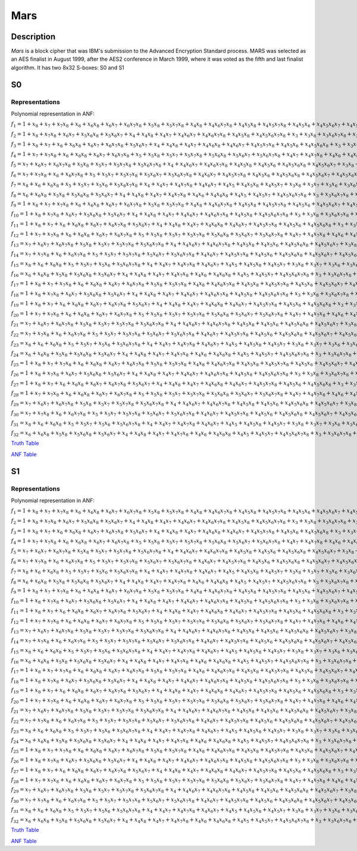 ****
Mars
****

Description
===========

*Mars* is a block cipher that was IBM's submission to the Advanced Encryption Standard process. MARS was selected as an AES finalist in August 1999, after the AES2 conference in March 1999, where it was voted as the fifth and last finalist algorithm. It has two 8x32 S-boxes: S0 and S1

S0
==

Representations
---------------

Polynomial representation in ANF:

:math:`f_1 = 1+x_8+x_7+x_7x_8+x_6+x_6x_8+x_6x_7+x_6x_7x_8+x_5x_8+x_5x_7x_8+x_4x_8+x_4x_6x_7x_8+x_4x_5x_8+x_4x_5x_7x_8+x_4x_5x_6+x_4x_5x_6x_7+x_4x_5x_6x_7x_8+x_3x_8+x_3x_7+x_3x_6+x_3x_5x_6+x_3x_5x_6x_8+x_3x_5x_6x_7+x_3x_4+x_3x_4x_8+x_3x_4x_6+x_3x_4x_6x_8+x_3x_4x_6x_7x_8+x_3x_4x_5+x_3x_4x_5x_7+x_2x_8+x_2x_7+x_2x_6x_7+x_2x_6x_7x_8+x_2x_5+x_2x_5x_7+x_2x_5x_7x_8+x_2x_5x_6x_8+x_2x_4x_8+x_2x_4x_6+x_2x_4x_6x_8+x_2x_4x_6x_7+x_2x_4x_6x_7x_8+x_2x_4x_5+x_2x_4x_5x_7+x_2x_4x_5x_6x_8+x_2x_3x_8+x_2x_3x_6x_7+x_2x_3x_5+x_2x_3x_5x_7+x_2x_3x_5x_6+x_2x_3x_4+x_2x_3x_4x_7+x_2x_3x_4x_6+x_1x_8+x_1x_7+x_1x_6x_7x_8+x_1x_5x_7x_8+x_1x_5x_6x_7+x_1x_5x_6x_7x_8+x_1x_4x_7+x_1x_4x_6+x_1x_4x_6x_7+x_1x_4x_6x_7x_8+x_1x_4x_5x_8+x_1x_3x_8+x_1x_3x_6+x_1x_3x_5+x_1x_3x_5x_7+x_1x_3x_5x_6+x_1x_3x_4+x_1x_2x_7x_8+x_1x_2x_6+x_1x_2x_5+x_1x_2x_5x_8+x_1x_2x_5x_7+x_1x_2x_5x_7x_8+x_1x_2x_5x_6+x_1x_2x_5x_6x_8+x_1x_2x_4+x_1x_2x_4x_8`

:math:`f_2 = 1+x_8+x_7x_8+x_6x_7+x_5x_6x_8+x_5x_6x_7+x_4+x_4x_8+x_4x_7+x_4x_6x_7+x_4x_6x_7x_8+x_4x_5x_8+x_4x_5x_6x_7x_8+x_3+x_3x_8+x_3x_6x_7x_8+x_3x_5+x_3x_5x_7+x_3x_5x_7x_8+x_3x_5x_6x_7+x_3x_5x_6x_7x_8+x_3x_4x_7+x_3x_4x_6+x_3x_4x_6x_8+x_3x_4x_6x_7+x_3x_4x_5x_7x_8+x_3x_4x_5x_6+x_3x_4x_5x_6x_8+x_3x_4x_5x_6x_7+x_2+x_2x_6x_7+x_2x_6x_7x_8+x_2x_5x_8+x_2x_5x_7+x_2x_5x_7x_8+x_2x_5x_6x_8+x_2x_5x_6x_7+x_2x_5x_6x_7x_8+x_2x_4+x_2x_4x_8+x_2x_4x_6+x_2x_4x_6x_8+x_2x_4x_6x_7+x_2x_4x_6x_7x_8+x_2x_4x_5+x_2x_4x_5x_7+x_2x_4x_5x_7x_8+x_2x_4x_5x_6+x_2x_4x_5x_6x_8+x_2x_3x_8+x_2x_3x_7+x_2x_3x_7x_8+x_2x_3x_5x_8+x_2x_3x_5x_7+x_2x_3x_5x_6x_8+x_2x_3x_5x_6x_7+x_2x_3x_4+x_2x_3x_4x_8+x_2x_3x_4x_7+x_2x_3x_4x_5+x_1x_8+x_1x_5+x_1x_5x_8+x_1x_5x_7x_8+x_1x_5x_6+x_1x_5x_6x_7+x_1x_5x_6x_7x_8+x_1x_4x_7x_8+x_1x_4x_6+x_1x_4x_6x_8+x_1x_4x_6x_7x_8+x_1x_4x_5x_8+x_1x_4x_5x_7x_8+x_1x_3+x_1x_3x_7+x_1x_3x_7x_8+x_1x_3x_5+x_1x_3x_5x_7x_8+x_1x_3x_5x_6+x_1x_3x_4x_8+x_1x_3x_4x_7+x_1x_2+x_1x_2x_8+x_1x_2x_5x_7+x_1x_2x_5x_6x_8+x_1x_2x_4+x_1x_2x_3x_5`

:math:`f_3 = 1+x_8+x_7+x_6+x_6x_8+x_6x_7+x_6x_7x_8+x_5x_6x_7+x_4+x_4x_8+x_4x_7+x_4x_6x_8+x_4x_6x_7+x_4x_5x_7x_8+x_4x_5x_6+x_4x_5x_6x_8+x_3+x_3x_7+x_3x_7x_8+x_3x_6+x_3x_6x_7x_8+x_3x_5+x_3x_5x_7x_8+x_3x_5x_6+x_3x_5x_6x_7+x_3x_4x_8+x_3x_4x_6x_8+x_3x_4x_6x_7+x_3x_4x_6x_7x_8+x_3x_4x_5+x_2x_7+x_2x_7x_8+x_2x_6+x_2x_6x_7+x_2x_5+x_2x_5x_7x_8+x_2x_5x_6+x_2x_5x_6x_8+x_2x_5x_6x_7x_8+x_2x_4x_8+x_2x_4x_7+x_2x_4x_6x_8+x_2x_4x_6x_7+x_2x_4x_6x_7x_8+x_2x_4x_5+x_2x_4x_5x_8+x_2x_4x_5x_7x_8+x_2x_3x_7+x_2x_3x_6+x_2x_3x_6x_7+x_2x_3x_6x_7x_8+x_2x_3x_5x_7x_8+x_2x_3x_4+x_2x_3x_4x_7+x_1x_8+x_1x_7+x_1x_7x_8+x_1x_6+x_1x_6x_8+x_1x_6x_7+x_1x_6x_7x_8+x_1x_5x_8+x_1x_5x_7x_8+x_1x_5x_6x_7+x_1x_5x_6x_7x_8+x_1x_4x_6+x_1x_4x_6x_7+x_1x_4x_5+x_1x_4x_5x_7x_8+x_1x_3x_8+x_1x_3x_7x_8+x_1x_3x_6x_8+x_1x_3x_6x_7x_8+x_1x_3x_5x_8+x_1x_3x_5x_6+x_1x_3x_5x_6x_8+x_1x_3x_4x_7+x_1x_2x_8+x_1x_2x_7x_8+x_1x_2x_6x_8+x_1x_2x_6x_7+x_1x_2x_6x_7x_8+x_1x_2x_5x_8+x_1x_2x_5x_7x_8+x_1x_2x_5x_6+x_1x_2x_5x_6x_7+x_1x_2x_4x_7+x_1x_2x_3+x_1x_2x_3x_7+x_1x_2x_3x_6+x_1x_2x_3x_5`

:math:`f_4 = 1+x_7+x_7x_8+x_6+x_6x_8+x_6x_7+x_6x_7x_8+x_5+x_5x_8+x_5x_7+x_5x_7x_8+x_5x_6x_8+x_5x_6x_7+x_5x_6x_7x_8+x_4x_7+x_4x_7x_8+x_4x_6+x_4x_6x_7+x_4x_5+x_4x_5x_8+x_4x_5x_7+x_4x_5x_7x_8+x_4x_5x_6+x_4x_5x_6x_8+x_3x_8+x_3x_7+x_3x_6+x_3x_6x_8+x_3x_6x_7+x_3x_5+x_3x_5x_8+x_3x_5x_7+x_3x_5x_6+x_3x_5x_6x_8+x_3x_5x_6x_7+x_3x_4x_8+x_3x_4x_7+x_3x_4x_7x_8+x_3x_4x_6+x_3x_4x_6x_7+x_3x_4x_6x_7x_8+x_3x_4x_5x_7+x_3x_4x_5x_6+x_3x_4x_5x_6x_7+x_2+x_2x_8+x_2x_7+x_2x_6+x_2x_6x_8+x_2x_6x_7+x_2x_6x_7x_8+x_2x_5+x_2x_5x_8+x_2x_5x_7+x_2x_5x_7x_8+x_2x_5x_6+x_2x_5x_6x_8+x_2x_5x_6x_7+x_2x_4x_8+x_2x_4x_7+x_2x_4x_7x_8+x_2x_4x_5+x_2x_4x_5x_8+x_2x_4x_5x_7+x_2x_3+x_2x_3x_7+x_2x_3x_7x_8+x_2x_3x_6+x_2x_3x_5x_8+x_2x_3x_5x_7+x_1x_7+x_1x_7x_8+x_1x_6x_8+x_1x_5x_7+x_1x_5x_7x_8+x_1x_5x_6+x_1x_4+x_1x_4x_8+x_1x_4x_6x_7+x_1x_4x_6x_7x_8+x_1x_4x_5x_6+x_1x_4x_5x_6x_7+x_1x_3x_8+x_1x_3x_7+x_1x_3x_6x_8+x_1x_3x_6x_7x_8+x_1x_3x_5x_8+x_1x_3x_5x_7+x_1x_3x_5x_6x_8+x_1x_3x_4+x_1x_3x_4x_6+x_1x_2x_7+x_1x_2x_7x_8+x_1x_2x_6+x_1x_2x_6x_8+x_1x_2x_5x_8+x_1x_2x_5x_7+x_1x_2x_5x_7x_8+x_1x_2x_5x_6+x_1x_2x_4+x_1x_2x_4x_8+x_1x_2x_4x_5+x_1x_2x_3+x_1x_2x_3x_8+x_1x_2x_3x_5`

:math:`f_5 = x_7+x_6x_7+x_6x_7x_8+x_5x_8+x_5x_7+x_5x_7x_8+x_5x_6x_7x_8+x_4+x_4x_6x_7+x_4x_6x_7x_8+x_4x_5x_8+x_4x_5x_6+x_4x_5x_6x_8+x_4x_5x_6x_7+x_3x_8+x_3x_7+x_3x_6+x_3x_6x_8+x_3x_6x_7+x_3x_6x_7x_8+x_3x_5+x_3x_5x_8+x_3x_5x_7+x_3x_5x_7x_8+x_3x_5x_6+x_3x_5x_6x_8+x_3x_4x_8+x_3x_4x_7+x_3x_4x_7x_8+x_3x_4x_6+x_3x_4x_6x_8+x_3x_4x_6x_7+x_3x_4x_5+x_3x_4x_5x_7+x_2+x_2x_8+x_2x_6+x_2x_6x_8+x_2x_6x_7+x_2x_6x_7x_8+x_2x_5x_8+x_2x_5x_7x_8+x_2x_5x_6+x_2x_5x_6x_7+x_2x_5x_6x_7x_8+x_2x_4+x_2x_4x_8+x_2x_4x_6+x_2x_4x_6x_8+x_2x_4x_5x_8+x_2x_3+x_2x_3x_7+x_2x_3x_5+x_2x_3x_5x_7+x_2x_3x_5x_6+x_2x_3x_4+x_1x_8+x_1x_7x_8+x_1x_6+x_1x_6x_8+x_1x_6x_7x_8+x_1x_5x_7x_8+x_1x_5x_6x_7+x_1x_5x_6x_7x_8+x_1x_4x_8+x_1x_4x_6+x_1x_4x_6x_8+x_1x_4x_5x_8+x_1x_3x_7+x_1x_3x_5+x_1x_3x_5x_7+x_1x_3x_5x_6+x_1x_3x_4+x_1x_2`

:math:`f_6 = x_7+x_7x_8+x_6+x_6x_7x_8+x_5+x_5x_7+x_5x_7x_8+x_5x_6x_7+x_5x_6x_7x_8+x_4x_6x_7+x_4x_5x_7x_8+x_4x_5x_6+x_4x_5x_6x_8+x_4x_5x_6x_7+x_4x_5x_6x_7x_8+x_3x_7x_8+x_3x_5x_8+x_3x_5x_7x_8+x_3x_5x_6x_8+x_3x_5x_6x_7+x_3x_5x_6x_7x_8+x_3x_4+x_2x_7x_8+x_2x_6x_7+x_2x_6x_7x_8+x_2x_5x_6+x_2x_5x_6x_8+x_2x_5x_6x_7+x_2x_4+x_2x_4x_7+x_2x_4x_7x_8+x_2x_4x_5+x_2x_4x_5x_7+x_2x_3x_7+x_2x_3x_7x_8+x_2x_3x_5+x_2x_3x_5x_7+x_1+x_1x_7x_8+x_1x_6x_7+x_1x_6x_7x_8+x_1x_5x_8+x_1x_5x_7x_8+x_1x_5x_6x_8+x_1x_4x_8+x_1x_4x_6+x_1x_4x_6x_8+x_1x_4x_6x_7+x_1x_3+x_1x_3x_8+x_1x_3x_6+x_1x_3x_6x_8+x_1x_3x_6x_7+x_1x_2x_8+x_1x_2x_7+x_1x_2x_6+x_1x_2x_6x_8+x_1x_2x_5+x_1x_2x_5x_8+x_1x_2x_5x_7+x_1x_2x_5x_6+x_1x_2x_4+x_1x_2x_3`

:math:`f_7 = x_8+x_6+x_6x_8+x_5+x_5x_7+x_5x_6+x_5x_6x_7x_8+x_4+x_4x_7+x_4x_7x_8+x_4x_6x_7+x_4x_5+x_4x_5x_8+x_4x_5x_7+x_3x_8+x_3x_7+x_3x_6+x_3x_6x_8+x_3x_6x_7+x_3x_5+x_3x_5x_8+x_3x_5x_7+x_3x_5x_7x_8+x_3x_5x_6x_8+x_3x_5x_6x_7+x_3x_5x_6x_7x_8+x_3x_4+x_2x_8+x_2x_7+x_2x_6+x_2x_6x_8+x_2x_6x_7+x_2x_6x_7x_8+x_2x_5+x_2x_5x_8+x_2x_5x_7+x_2x_5x_6x_8+x_2x_5x_6x_7+x_2x_5x_6x_7x_8+x_2x_4+x_2x_3+x_2x_3x_7+x_2x_3x_7x_8+x_2x_3x_5+x_2x_3x_5x_7+x_1+x_1x_8+x_1x_7+x_1x_6+x_1x_6x_8+x_1x_6x_7+x_1x_5+x_1x_5x_8+x_1x_5x_7+x_1x_5x_6+x_1x_5x_6x_7x_8+x_1x_4+x_1x_3x_8+x_1x_3x_6+x_1x_3x_6x_8+x_1x_3x_6x_7+x_1x_2x_8+x_1x_2x_6+x_1x_2x_6x_8+x_1x_2x_5x_8+x_1x_2x_3`

:math:`f_8 = x_6+x_6x_8+x_5x_8+x_5x_6x_8+x_5x_6x_7+x_4+x_4x_8+x_4x_7+x_4x_7x_8+x_4x_6+x_4x_6x_8+x_4x_5+x_4x_5x_7+x_4x_5x_6x_7x_8+x_3+x_3x_6x_7x_8+x_3x_5x_8+x_3x_5x_7x_8+x_3x_5x_6+x_3x_5x_6x_8+x_3x_5x_6x_7x_8+x_3x_4+x_3x_4x_8+x_3x_4x_6+x_3x_4x_6x_8+x_3x_4x_6x_7+x_2x_6x_7+x_2x_6x_7x_8+x_2x_5x_7x_8+x_2x_5x_6+x_2x_5x_6x_7+x_2x_5x_6x_7x_8+x_2x_4+x_2x_4x_8+x_2x_4x_6+x_2x_4x_6x_8+x_2x_4x_5x_8+x_2x_3x_7+x_2x_3x_5+x_2x_3x_5x_7+x_2x_3x_5x_6+x_2x_3x_4+x_1x_7+x_1x_6x_7+x_1x_5+x_1x_5x_8+x_1x_5x_7+x_1x_5x_6+x_1x_4+x_1x_3+x_1x_2`

:math:`f_9 = 1+x_8+x_7+x_7x_8+x_6+x_6x_8+x_6x_7+x_6x_7x_8+x_5x_8+x_5x_7x_8+x_4x_8+x_4x_6x_7x_8+x_4x_5x_8+x_4x_5x_7x_8+x_4x_5x_6+x_4x_5x_6x_7+x_4x_5x_6x_7x_8+x_3x_8+x_3x_7+x_3x_6+x_3x_5x_6+x_3x_5x_6x_8+x_3x_5x_6x_7+x_3x_4+x_3x_4x_8+x_3x_4x_6+x_3x_4x_6x_8+x_3x_4x_6x_7x_8+x_3x_4x_5+x_3x_4x_5x_7+x_2x_8+x_2x_7+x_2x_6x_7+x_2x_6x_7x_8+x_2x_5+x_2x_5x_7+x_2x_5x_7x_8+x_2x_5x_6x_8+x_2x_4x_8+x_2x_4x_6+x_2x_4x_6x_8+x_2x_4x_6x_7+x_2x_4x_6x_7x_8+x_2x_4x_5+x_2x_4x_5x_7+x_2x_4x_5x_6x_8+x_2x_3x_8+x_2x_3x_6x_7+x_2x_3x_5+x_2x_3x_5x_7+x_2x_3x_5x_6+x_2x_3x_4+x_2x_3x_4x_7+x_2x_3x_4x_6+x_1x_8+x_1x_7+x_1x_6x_7x_8+x_1x_5x_7x_8+x_1x_5x_6x_7+x_1x_5x_6x_7x_8+x_1x_4x_7+x_1x_4x_6+x_1x_4x_6x_7+x_1x_4x_6x_7x_8+x_1x_4x_5x_8+x_1x_3x_8+x_1x_3x_6+x_1x_3x_5+x_1x_3x_5x_7+x_1x_3x_5x_6+x_1x_3x_4+x_1x_2x_7x_8+x_1x_2x_6+x_1x_2x_5+x_1x_2x_5x_8+x_1x_2x_5x_7+x_1x_2x_5x_7x_8+x_1x_2x_5x_6+x_1x_2x_5x_6x_8+x_1x_2x_4+x_1x_2x_4x_8`

:math:`f_{10} = 1+x_8+x_7x_8+x_6x_7+x_5x_6x_8+x_5x_6x_7+x_4+x_4x_8+x_4x_7+x_4x_6x_7+x_4x_6x_7x_8+x_4x_5x_8+x_4x_5x_6x_7x_8+x_3+x_3x_8+x_3x_6x_7x_8+x_3x_5+x_3x_5x_7+x_3x_5x_7x_8+x_3x_5x_6x_7+x_3x_5x_6x_7x_8+x_3x_4x_7+x_3x_4x_6+x_3x_4x_6x_8+x_3x_4x_6x_7+x_3x_4x_5x_7x_8+x_3x_4x_5x_6+x_3x_4x_5x_6x_8+x_3x_4x_5x_6x_7+x_2+x_2x_6x_7+x_2x_6x_7x_8+x_2x_5x_8+x_2x_5x_7+x_2x_5x_7x_8+x_2x_5x_6x_8+x_2x_5x_6x_7+x_2x_5x_6x_7x_8+x_2x_4+x_2x_4x_8+x_2x_4x_6+x_2x_4x_6x_8+x_2x_4x_6x_7+x_2x_4x_6x_7x_8+x_2x_4x_5+x_2x_4x_5x_7+x_2x_4x_5x_7x_8+x_2x_4x_5x_6+x_2x_4x_5x_6x_8+x_2x_3x_8+x_2x_3x_7+x_2x_3x_7x_8+x_2x_3x_5x_8+x_2x_3x_5x_7+x_2x_3x_5x_6x_8+x_2x_3x_5x_6x_7+x_2x_3x_4+x_2x_3x_4x_8+x_2x_3x_4x_7+x_2x_3x_4x_5+x_1x_8+x_1x_5+x_1x_5x_8+x_1x_5x_7x_8+x_1x_5x_6+x_1x_5x_6x_7+x_1x_5x_6x_7x_8+x_1x_4x_7x_8+x_1x_4x_6+x_1x_4x_6x_8+x_1x_4x_6x_7x_8+x_1x_4x_5x_8+x_1x_4x_5x_7x_8+x_1x_3+x_1x_3x_7+x_1x_3x_7x_8+x_1x_3x_5+x_1x_3x_5x_7x_8+x_1x_3x_5x_6+x_1x_3x_4x_8+x_1x_3x_4x_7+x_1x_2+x_1x_2x_8+x_1x_2x_5x_7+x_1x_2x_5x_6x_8+x_1x_2x_4+x_1x_2x_3x_5`

:math:`f_{11} = 1+x_8+x_7+x_6+x_6x_8+x_6x_7+x_6x_7x_8+x_5x_6x_7+x_4+x_4x_8+x_4x_7+x_4x_6x_8+x_4x_6x_7+x_4x_5x_7x_8+x_4x_5x_6+x_4x_5x_6x_8+x_3+x_3x_7+x_3x_7x_8+x_3x_6+x_3x_6x_7x_8+x_3x_5+x_3x_5x_7x_8+x_3x_5x_6+x_3x_5x_6x_7+x_3x_4x_8+x_3x_4x_6x_8+x_3x_4x_6x_7+x_3x_4x_6x_7x_8+x_3x_4x_5+x_2x_7+x_2x_7x_8+x_2x_6+x_2x_6x_7+x_2x_5+x_2x_5x_7x_8+x_2x_5x_6+x_2x_5x_6x_8+x_2x_5x_6x_7x_8+x_2x_4x_8+x_2x_4x_7+x_2x_4x_6x_8+x_2x_4x_6x_7+x_2x_4x_6x_7x_8+x_2x_4x_5+x_2x_4x_5x_8+x_2x_4x_5x_7x_8+x_2x_3x_7+x_2x_3x_6+x_2x_3x_6x_7+x_2x_3x_6x_7x_8+x_2x_3x_5x_7x_8+x_2x_3x_4+x_2x_3x_4x_7+x_1x_8+x_1x_7+x_1x_7x_8+x_1x_6+x_1x_6x_8+x_1x_6x_7+x_1x_6x_7x_8+x_1x_5x_8+x_1x_5x_7x_8+x_1x_5x_6x_7+x_1x_5x_6x_7x_8+x_1x_4x_6+x_1x_4x_6x_7+x_1x_4x_5+x_1x_4x_5x_7x_8+x_1x_3x_8+x_1x_3x_7x_8+x_1x_3x_6x_8+x_1x_3x_6x_7x_8+x_1x_3x_5x_8+x_1x_3x_5x_6+x_1x_3x_5x_6x_8+x_1x_3x_4x_7+x_1x_2x_8+x_1x_2x_7x_8+x_1x_2x_6x_8+x_1x_2x_6x_7+x_1x_2x_6x_7x_8+x_1x_2x_5x_8+x_1x_2x_5x_7x_8+x_1x_2x_5x_6+x_1x_2x_5x_6x_7+x_1x_2x_4x_7+x_1x_2x_3+x_1x_2x_3x_7+x_1x_2x_3x_6+x_1x_2x_3x_5`

:math:`f_{12} = 1+x_7+x_7x_8+x_6+x_6x_8+x_6x_7+x_6x_7x_8+x_5+x_5x_8+x_5x_7+x_5x_7x_8+x_5x_6x_8+x_5x_6x_7+x_5x_6x_7x_8+x_4x_7+x_4x_7x_8+x_4x_6+x_4x_6x_7+x_4x_5+x_4x_5x_8+x_4x_5x_7+x_4x_5x_7x_8+x_4x_5x_6+x_4x_5x_6x_8+x_3x_8+x_3x_7+x_3x_6+x_3x_6x_8+x_3x_6x_7+x_3x_5+x_3x_5x_8+x_3x_5x_7+x_3x_5x_6+x_3x_5x_6x_8+x_3x_5x_6x_7+x_3x_4x_8+x_3x_4x_7+x_3x_4x_7x_8+x_3x_4x_6+x_3x_4x_6x_7+x_3x_4x_6x_7x_8+x_3x_4x_5x_7+x_3x_4x_5x_6+x_3x_4x_5x_6x_7+x_2+x_2x_8+x_2x_7+x_2x_6+x_2x_6x_8+x_2x_6x_7+x_2x_6x_7x_8+x_2x_5+x_2x_5x_8+x_2x_5x_7+x_2x_5x_7x_8+x_2x_5x_6+x_2x_5x_6x_8+x_2x_5x_6x_7+x_2x_4x_8+x_2x_4x_7+x_2x_4x_7x_8+x_2x_4x_5+x_2x_4x_5x_8+x_2x_4x_5x_7+x_2x_3+x_2x_3x_7+x_2x_3x_7x_8+x_2x_3x_6+x_2x_3x_5x_8+x_2x_3x_5x_7+x_1x_7+x_1x_7x_8+x_1x_6x_8+x_1x_5x_7+x_1x_5x_7x_8+x_1x_5x_6+x_1x_4+x_1x_4x_8+x_1x_4x_6x_7+x_1x_4x_6x_7x_8+x_1x_4x_5x_6+x_1x_4x_5x_6x_7+x_1x_3x_8+x_1x_3x_7+x_1x_3x_6x_8+x_1x_3x_6x_7x_8+x_1x_3x_5x_8+x_1x_3x_5x_7+x_1x_3x_5x_6x_8+x_1x_3x_4+x_1x_3x_4x_6+x_1x_2x_7+x_1x_2x_7x_8+x_1x_2x_6+x_1x_2x_6x_8+x_1x_2x_5x_8+x_1x_2x_5x_7+x_1x_2x_5x_7x_8+x_1x_2x_5x_6+x_1x_2x_4+x_1x_2x_4x_8+x_1x_2x_4x_5+x_1x_2x_3+x_1x_2x_3x_8+x_1x_2x_3x_5`

:math:`f_{13} = x_7+x_6x_7+x_6x_7x_8+x_5x_8+x_5x_7+x_5x_7x_8+x_5x_6x_7x_8+x_4+x_4x_6x_7+x_4x_6x_7x_8+x_4x_5x_8+x_4x_5x_6+x_4x_5x_6x_8+x_4x_5x_6x_7+x_3x_8+x_3x_7+x_3x_6+x_3x_6x_8+x_3x_6x_7+x_3x_6x_7x_8+x_3x_5+x_3x_5x_8+x_3x_5x_7+x_3x_5x_7x_8+x_3x_5x_6+x_3x_5x_6x_8+x_3x_4x_8+x_3x_4x_7+x_3x_4x_7x_8+x_3x_4x_6+x_3x_4x_6x_8+x_3x_4x_6x_7+x_3x_4x_5+x_3x_4x_5x_7+x_2+x_2x_8+x_2x_6+x_2x_6x_8+x_2x_6x_7+x_2x_6x_7x_8+x_2x_5x_8+x_2x_5x_7x_8+x_2x_5x_6+x_2x_5x_6x_7+x_2x_5x_6x_7x_8+x_2x_4+x_2x_4x_8+x_2x_4x_6+x_2x_4x_6x_8+x_2x_4x_5x_8+x_2x_3+x_2x_3x_7+x_2x_3x_5+x_2x_3x_5x_7+x_2x_3x_5x_6+x_2x_3x_4+x_1x_8+x_1x_7x_8+x_1x_6+x_1x_6x_8+x_1x_6x_7x_8+x_1x_5x_7x_8+x_1x_5x_6x_7+x_1x_5x_6x_7x_8+x_1x_4x_8+x_1x_4x_6+x_1x_4x_6x_8+x_1x_4x_5x_8+x_1x_3x_7+x_1x_3x_5+x_1x_3x_5x_7+x_1x_3x_5x_6+x_1x_3x_4+x_1x_2`

:math:`f_{14} = x_7+x_7x_8+x_6+x_6x_7x_8+x_5+x_5x_7+x_5x_7x_8+x_5x_6x_7+x_5x_6x_7x_8+x_4x_6x_7+x_4x_5x_7x_8+x_4x_5x_6+x_4x_5x_6x_8+x_4x_5x_6x_7+x_4x_5x_6x_7x_8+x_3x_7x_8+x_3x_5x_8+x_3x_5x_7x_8+x_3x_5x_6x_8+x_3x_5x_6x_7+x_3x_5x_6x_7x_8+x_3x_4+x_2x_7x_8+x_2x_6x_7+x_2x_6x_7x_8+x_2x_5x_6+x_2x_5x_6x_8+x_2x_5x_6x_7+x_2x_4+x_2x_4x_7+x_2x_4x_7x_8+x_2x_4x_5+x_2x_4x_5x_7+x_2x_3x_7+x_2x_3x_7x_8+x_2x_3x_5+x_2x_3x_5x_7+x_1+x_1x_7x_8+x_1x_6x_7+x_1x_6x_7x_8+x_1x_5x_8+x_1x_5x_7x_8+x_1x_5x_6x_8+x_1x_4x_8+x_1x_4x_6+x_1x_4x_6x_8+x_1x_4x_6x_7+x_1x_3+x_1x_3x_8+x_1x_3x_6+x_1x_3x_6x_8+x_1x_3x_6x_7+x_1x_2x_8+x_1x_2x_7+x_1x_2x_6+x_1x_2x_6x_8+x_1x_2x_5+x_1x_2x_5x_8+x_1x_2x_5x_7+x_1x_2x_5x_6+x_1x_2x_4+x_1x_2x_3`

:math:`f_{15} = x_8+x_6+x_6x_8+x_5+x_5x_7+x_5x_6+x_5x_6x_7x_8+x_4+x_4x_7+x_4x_7x_8+x_4x_6x_7+x_4x_5+x_4x_5x_8+x_4x_5x_7+x_3x_8+x_3x_7+x_3x_6+x_3x_6x_8+x_3x_6x_7+x_3x_5+x_3x_5x_8+x_3x_5x_7+x_3x_5x_7x_8+x_3x_5x_6x_8+x_3x_5x_6x_7+x_3x_5x_6x_7x_8+x_3x_4+x_2x_8+x_2x_7+x_2x_6+x_2x_6x_8+x_2x_6x_7+x_2x_6x_7x_8+x_2x_5+x_2x_5x_8+x_2x_5x_7+x_2x_5x_6x_8+x_2x_5x_6x_7+x_2x_5x_6x_7x_8+x_2x_4+x_2x_3+x_2x_3x_7+x_2x_3x_7x_8+x_2x_3x_5+x_2x_3x_5x_7+x_1+x_1x_8+x_1x_7+x_1x_6+x_1x_6x_8+x_1x_6x_7+x_1x_5+x_1x_5x_8+x_1x_5x_7+x_1x_5x_6+x_1x_5x_6x_7x_8+x_1x_4+x_1x_3x_8+x_1x_3x_6+x_1x_3x_6x_8+x_1x_3x_6x_7+x_1x_2x_8+x_1x_2x_6+x_1x_2x_6x_8+x_1x_2x_5x_8+x_1x_2x_3`

:math:`f_{16} = x_6+x_6x_8+x_5x_8+x_5x_6x_8+x_5x_6x_7+x_4+x_4x_8+x_4x_7+x_4x_7x_8+x_4x_6+x_4x_6x_8+x_4x_5+x_4x_5x_7+x_4x_5x_6x_7x_8+x_3+x_3x_6x_7x_8+x_3x_5x_8+x_3x_5x_7x_8+x_3x_5x_6+x_3x_5x_6x_8+x_3x_5x_6x_7x_8+x_3x_4+x_3x_4x_8+x_3x_4x_6+x_3x_4x_6x_8+x_3x_4x_6x_7+x_2x_6x_7+x_2x_6x_7x_8+x_2x_5x_7x_8+x_2x_5x_6+x_2x_5x_6x_7+x_2x_5x_6x_7x_8+x_2x_4+x_2x_4x_8+x_2x_4x_6+x_2x_4x_6x_8+x_2x_4x_5x_8+x_2x_3x_7+x_2x_3x_5+x_2x_3x_5x_7+x_2x_3x_5x_6+x_2x_3x_4+x_1x_7+x_1x_6x_7+x_1x_5+x_1x_5x_8+x_1x_5x_7+x_1x_5x_6+x_1x_4+x_1x_3+x_1x_2`

:math:`f_{17} = 1+x_8+x_7+x_7x_8+x_6+x_6x_8+x_6x_7+x_6x_7x_8+x_5x_8+x_5x_7x_8+x_4x_8+x_4x_6x_7x_8+x_4x_5x_8+x_4x_5x_7x_8+x_4x_5x_6+x_4x_5x_6x_7+x_4x_5x_6x_7x_8+x_3x_8+x_3x_7+x_3x_6+x_3x_5x_6+x_3x_5x_6x_8+x_3x_5x_6x_7+x_3x_4+x_3x_4x_8+x_3x_4x_6+x_3x_4x_6x_8+x_3x_4x_6x_7x_8+x_3x_4x_5+x_3x_4x_5x_7+x_2x_8+x_2x_7+x_2x_6x_7+x_2x_6x_7x_8+x_2x_5+x_2x_5x_7+x_2x_5x_7x_8+x_2x_5x_6x_8+x_2x_4x_8+x_2x_4x_6+x_2x_4x_6x_8+x_2x_4x_6x_7+x_2x_4x_6x_7x_8+x_2x_4x_5+x_2x_4x_5x_7+x_2x_4x_5x_6x_8+x_2x_3x_8+x_2x_3x_6x_7+x_2x_3x_5+x_2x_3x_5x_7+x_2x_3x_5x_6+x_2x_3x_4+x_2x_3x_4x_7+x_2x_3x_4x_6+x_1x_8+x_1x_7+x_1x_6x_7x_8+x_1x_5x_7x_8+x_1x_5x_6x_7+x_1x_5x_6x_7x_8+x_1x_4x_7+x_1x_4x_6+x_1x_4x_6x_7+x_1x_4x_6x_7x_8+x_1x_4x_5x_8+x_1x_3x_8+x_1x_3x_6+x_1x_3x_5+x_1x_3x_5x_7+x_1x_3x_5x_6+x_1x_3x_4+x_1x_2x_7x_8+x_1x_2x_6+x_1x_2x_5+x_1x_2x_5x_8+x_1x_2x_5x_7+x_1x_2x_5x_7x_8+x_1x_2x_5x_6+x_1x_2x_5x_6x_8+x_1x_2x_4+x_1x_2x_4x_8`

:math:`f_{18} = 1+x_8+x_7x_8+x_6x_7+x_5x_6x_8+x_5x_6x_7+x_4+x_4x_8+x_4x_7+x_4x_6x_7+x_4x_6x_7x_8+x_4x_5x_8+x_4x_5x_6x_7x_8+x_3+x_3x_8+x_3x_6x_7x_8+x_3x_5+x_3x_5x_7+x_3x_5x_7x_8+x_3x_5x_6x_7+x_3x_5x_6x_7x_8+x_3x_4x_7+x_3x_4x_6+x_3x_4x_6x_8+x_3x_4x_6x_7+x_3x_4x_5x_7x_8+x_3x_4x_5x_6+x_3x_4x_5x_6x_8+x_3x_4x_5x_6x_7+x_2+x_2x_6x_7+x_2x_6x_7x_8+x_2x_5x_8+x_2x_5x_7+x_2x_5x_7x_8+x_2x_5x_6x_8+x_2x_5x_6x_7+x_2x_5x_6x_7x_8+x_2x_4+x_2x_4x_8+x_2x_4x_6+x_2x_4x_6x_8+x_2x_4x_6x_7+x_2x_4x_6x_7x_8+x_2x_4x_5+x_2x_4x_5x_7+x_2x_4x_5x_7x_8+x_2x_4x_5x_6+x_2x_4x_5x_6x_8+x_2x_3x_8+x_2x_3x_7+x_2x_3x_7x_8+x_2x_3x_5x_8+x_2x_3x_5x_7+x_2x_3x_5x_6x_8+x_2x_3x_5x_6x_7+x_2x_3x_4+x_2x_3x_4x_8+x_2x_3x_4x_7+x_2x_3x_4x_5+x_1x_8+x_1x_5+x_1x_5x_8+x_1x_5x_7x_8+x_1x_5x_6+x_1x_5x_6x_7+x_1x_5x_6x_7x_8+x_1x_4x_7x_8+x_1x_4x_6+x_1x_4x_6x_8+x_1x_4x_6x_7x_8+x_1x_4x_5x_8+x_1x_4x_5x_7x_8+x_1x_3+x_1x_3x_7+x_1x_3x_7x_8+x_1x_3x_5+x_1x_3x_5x_7x_8+x_1x_3x_5x_6+x_1x_3x_4x_8+x_1x_3x_4x_7+x_1x_2+x_1x_2x_8+x_1x_2x_5x_7+x_1x_2x_5x_6x_8+x_1x_2x_4+x_1x_2x_3x_5`

:math:`f_{19} = 1+x_8+x_7+x_6+x_6x_8+x_6x_7+x_6x_7x_8+x_5x_6x_7+x_4+x_4x_8+x_4x_7+x_4x_6x_8+x_4x_6x_7+x_4x_5x_7x_8+x_4x_5x_6+x_4x_5x_6x_8+x_3+x_3x_7+x_3x_7x_8+x_3x_6+x_3x_6x_7x_8+x_3x_5+x_3x_5x_7x_8+x_3x_5x_6+x_3x_5x_6x_7+x_3x_4x_8+x_3x_4x_6x_8+x_3x_4x_6x_7+x_3x_4x_6x_7x_8+x_3x_4x_5+x_2x_7+x_2x_7x_8+x_2x_6+x_2x_6x_7+x_2x_5+x_2x_5x_7x_8+x_2x_5x_6+x_2x_5x_6x_8+x_2x_5x_6x_7x_8+x_2x_4x_8+x_2x_4x_7+x_2x_4x_6x_8+x_2x_4x_6x_7+x_2x_4x_6x_7x_8+x_2x_4x_5+x_2x_4x_5x_8+x_2x_4x_5x_7x_8+x_2x_3x_7+x_2x_3x_6+x_2x_3x_6x_7+x_2x_3x_6x_7x_8+x_2x_3x_5x_7x_8+x_2x_3x_4+x_2x_3x_4x_7+x_1x_8+x_1x_7+x_1x_7x_8+x_1x_6+x_1x_6x_8+x_1x_6x_7+x_1x_6x_7x_8+x_1x_5x_8+x_1x_5x_7x_8+x_1x_5x_6x_7+x_1x_5x_6x_7x_8+x_1x_4x_6+x_1x_4x_6x_7+x_1x_4x_5+x_1x_4x_5x_7x_8+x_1x_3x_8+x_1x_3x_7x_8+x_1x_3x_6x_8+x_1x_3x_6x_7x_8+x_1x_3x_5x_8+x_1x_3x_5x_6+x_1x_3x_5x_6x_8+x_1x_3x_4x_7+x_1x_2x_8+x_1x_2x_7x_8+x_1x_2x_6x_8+x_1x_2x_6x_7+x_1x_2x_6x_7x_8+x_1x_2x_5x_8+x_1x_2x_5x_7x_8+x_1x_2x_5x_6+x_1x_2x_5x_6x_7+x_1x_2x_4x_7+x_1x_2x_3+x_1x_2x_3x_7+x_1x_2x_3x_6+x_1x_2x_3x_5`

:math:`f_{20} = 1+x_7+x_7x_8+x_6+x_6x_8+x_6x_7+x_6x_7x_8+x_5+x_5x_8+x_5x_7+x_5x_7x_8+x_5x_6x_8+x_5x_6x_7+x_5x_6x_7x_8+x_4x_7+x_4x_7x_8+x_4x_6+x_4x_6x_7+x_4x_5+x_4x_5x_8+x_4x_5x_7+x_4x_5x_7x_8+x_4x_5x_6+x_4x_5x_6x_8+x_3x_8+x_3x_7+x_3x_6+x_3x_6x_8+x_3x_6x_7+x_3x_5+x_3x_5x_8+x_3x_5x_7+x_3x_5x_6+x_3x_5x_6x_8+x_3x_5x_6x_7+x_3x_4x_8+x_3x_4x_7+x_3x_4x_7x_8+x_3x_4x_6+x_3x_4x_6x_7+x_3x_4x_6x_7x_8+x_3x_4x_5x_7+x_3x_4x_5x_6+x_3x_4x_5x_6x_7+x_2+x_2x_8+x_2x_7+x_2x_6+x_2x_6x_8+x_2x_6x_7+x_2x_6x_7x_8+x_2x_5+x_2x_5x_8+x_2x_5x_7+x_2x_5x_7x_8+x_2x_5x_6+x_2x_5x_6x_8+x_2x_5x_6x_7+x_2x_4x_8+x_2x_4x_7+x_2x_4x_7x_8+x_2x_4x_5+x_2x_4x_5x_8+x_2x_4x_5x_7+x_2x_3+x_2x_3x_7+x_2x_3x_7x_8+x_2x_3x_6+x_2x_3x_5x_8+x_2x_3x_5x_7+x_1x_7+x_1x_7x_8+x_1x_6x_8+x_1x_5x_7+x_1x_5x_7x_8+x_1x_5x_6+x_1x_4+x_1x_4x_8+x_1x_4x_6x_7+x_1x_4x_6x_7x_8+x_1x_4x_5x_6+x_1x_4x_5x_6x_7+x_1x_3x_8+x_1x_3x_7+x_1x_3x_6x_8+x_1x_3x_6x_7x_8+x_1x_3x_5x_8+x_1x_3x_5x_7+x_1x_3x_5x_6x_8+x_1x_3x_4+x_1x_3x_4x_6+x_1x_2x_7+x_1x_2x_7x_8+x_1x_2x_6+x_1x_2x_6x_8+x_1x_2x_5x_8+x_1x_2x_5x_7+x_1x_2x_5x_7x_8+x_1x_2x_5x_6+x_1x_2x_4+x_1x_2x_4x_8+x_1x_2x_4x_5+x_1x_2x_3+x_1x_2x_3x_8+x_1x_2x_3x_5`

:math:`f_{21} = x_7+x_6x_7+x_6x_7x_8+x_5x_8+x_5x_7+x_5x_7x_8+x_5x_6x_7x_8+x_4+x_4x_6x_7+x_4x_6x_7x_8+x_4x_5x_8+x_4x_5x_6+x_4x_5x_6x_8+x_4x_5x_6x_7+x_3x_8+x_3x_7+x_3x_6+x_3x_6x_8+x_3x_6x_7+x_3x_6x_7x_8+x_3x_5+x_3x_5x_8+x_3x_5x_7+x_3x_5x_7x_8+x_3x_5x_6+x_3x_5x_6x_8+x_3x_4x_8+x_3x_4x_7+x_3x_4x_7x_8+x_3x_4x_6+x_3x_4x_6x_8+x_3x_4x_6x_7+x_3x_4x_5+x_3x_4x_5x_7+x_2+x_2x_8+x_2x_6+x_2x_6x_8+x_2x_6x_7+x_2x_6x_7x_8+x_2x_5x_8+x_2x_5x_7x_8+x_2x_5x_6+x_2x_5x_6x_7+x_2x_5x_6x_7x_8+x_2x_4+x_2x_4x_8+x_2x_4x_6+x_2x_4x_6x_8+x_2x_4x_5x_8+x_2x_3+x_2x_3x_7+x_2x_3x_5+x_2x_3x_5x_7+x_2x_3x_5x_6+x_2x_3x_4+x_1x_8+x_1x_7x_8+x_1x_6+x_1x_6x_8+x_1x_6x_7x_8+x_1x_5x_7x_8+x_1x_5x_6x_7+x_1x_5x_6x_7x_8+x_1x_4x_8+x_1x_4x_6+x_1x_4x_6x_8+x_1x_4x_5x_8+x_1x_3x_7+x_1x_3x_5+x_1x_3x_5x_7+x_1x_3x_5x_6+x_1x_3x_4+x_1x_2`

:math:`f_{22} = x_7+x_7x_8+x_6+x_6x_7x_8+x_5+x_5x_7+x_5x_7x_8+x_5x_6x_7+x_5x_6x_7x_8+x_4x_6x_7+x_4x_5x_7x_8+x_4x_5x_6+x_4x_5x_6x_8+x_4x_5x_6x_7+x_4x_5x_6x_7x_8+x_3x_7x_8+x_3x_5x_8+x_3x_5x_7x_8+x_3x_5x_6x_8+x_3x_5x_6x_7+x_3x_5x_6x_7x_8+x_3x_4+x_2x_7x_8+x_2x_6x_7+x_2x_6x_7x_8+x_2x_5x_6+x_2x_5x_6x_8+x_2x_5x_6x_7+x_2x_4+x_2x_4x_7+x_2x_4x_7x_8+x_2x_4x_5+x_2x_4x_5x_7+x_2x_3x_7+x_2x_3x_7x_8+x_2x_3x_5+x_2x_3x_5x_7+x_1+x_1x_7x_8+x_1x_6x_7+x_1x_6x_7x_8+x_1x_5x_8+x_1x_5x_7x_8+x_1x_5x_6x_8+x_1x_4x_8+x_1x_4x_6+x_1x_4x_6x_8+x_1x_4x_6x_7+x_1x_3+x_1x_3x_8+x_1x_3x_6+x_1x_3x_6x_8+x_1x_3x_6x_7+x_1x_2x_8+x_1x_2x_7+x_1x_2x_6+x_1x_2x_6x_8+x_1x_2x_5+x_1x_2x_5x_8+x_1x_2x_5x_7+x_1x_2x_5x_6+x_1x_2x_4+x_1x_2x_3`

:math:`f_{23} = x_8+x_6+x_6x_8+x_5+x_5x_7+x_5x_6+x_5x_6x_7x_8+x_4+x_4x_7+x_4x_7x_8+x_4x_6x_7+x_4x_5+x_4x_5x_8+x_4x_5x_7+x_3x_8+x_3x_7+x_3x_6+x_3x_6x_8+x_3x_6x_7+x_3x_5+x_3x_5x_8+x_3x_5x_7+x_3x_5x_7x_8+x_3x_5x_6x_8+x_3x_5x_6x_7+x_3x_5x_6x_7x_8+x_3x_4+x_2x_8+x_2x_7+x_2x_6+x_2x_6x_8+x_2x_6x_7+x_2x_6x_7x_8+x_2x_5+x_2x_5x_8+x_2x_5x_7+x_2x_5x_6x_8+x_2x_5x_6x_7+x_2x_5x_6x_7x_8+x_2x_4+x_2x_3+x_2x_3x_7+x_2x_3x_7x_8+x_2x_3x_5+x_2x_3x_5x_7+x_1+x_1x_8+x_1x_7+x_1x_6+x_1x_6x_8+x_1x_6x_7+x_1x_5+x_1x_5x_8+x_1x_5x_7+x_1x_5x_6+x_1x_5x_6x_7x_8+x_1x_4+x_1x_3x_8+x_1x_3x_6+x_1x_3x_6x_8+x_1x_3x_6x_7+x_1x_2x_8+x_1x_2x_6+x_1x_2x_6x_8+x_1x_2x_5x_8+x_1x_2x_3`

:math:`f_{24} = x_6+x_6x_8+x_5x_8+x_5x_6x_8+x_5x_6x_7+x_4+x_4x_8+x_4x_7+x_4x_7x_8+x_4x_6+x_4x_6x_8+x_4x_5+x_4x_5x_7+x_4x_5x_6x_7x_8+x_3+x_3x_6x_7x_8+x_3x_5x_8+x_3x_5x_7x_8+x_3x_5x_6+x_3x_5x_6x_8+x_3x_5x_6x_7x_8+x_3x_4+x_3x_4x_8+x_3x_4x_6+x_3x_4x_6x_8+x_3x_4x_6x_7+x_2x_6x_7+x_2x_6x_7x_8+x_2x_5x_7x_8+x_2x_5x_6+x_2x_5x_6x_7+x_2x_5x_6x_7x_8+x_2x_4+x_2x_4x_8+x_2x_4x_6+x_2x_4x_6x_8+x_2x_4x_5x_8+x_2x_3x_7+x_2x_3x_5+x_2x_3x_5x_7+x_2x_3x_5x_6+x_2x_3x_4+x_1x_7+x_1x_6x_7+x_1x_5+x_1x_5x_8+x_1x_5x_7+x_1x_5x_6+x_1x_4+x_1x_3+x_1x_2`

:math:`f_{25} = 1+x_8+x_7+x_7x_8+x_6+x_6x_8+x_6x_7+x_6x_7x_8+x_5x_8+x_5x_7x_8+x_4x_8+x_4x_6x_7x_8+x_4x_5x_8+x_4x_5x_7x_8+x_4x_5x_6+x_4x_5x_6x_7+x_4x_5x_6x_7x_8+x_3x_8+x_3x_7+x_3x_6+x_3x_5x_6+x_3x_5x_6x_8+x_3x_5x_6x_7+x_3x_4+x_3x_4x_8+x_3x_4x_6+x_3x_4x_6x_8+x_3x_4x_6x_7x_8+x_3x_4x_5+x_3x_4x_5x_7+x_2x_8+x_2x_7+x_2x_6x_7+x_2x_6x_7x_8+x_2x_5+x_2x_5x_7+x_2x_5x_7x_8+x_2x_5x_6x_8+x_2x_4x_8+x_2x_4x_6+x_2x_4x_6x_8+x_2x_4x_6x_7+x_2x_4x_6x_7x_8+x_2x_4x_5+x_2x_4x_5x_7+x_2x_4x_5x_6x_8+x_2x_3x_8+x_2x_3x_6x_7+x_2x_3x_5+x_2x_3x_5x_7+x_2x_3x_5x_6+x_2x_3x_4+x_2x_3x_4x_7+x_2x_3x_4x_6+x_1x_8+x_1x_7+x_1x_6x_7x_8+x_1x_5x_7x_8+x_1x_5x_6x_7+x_1x_5x_6x_7x_8+x_1x_4x_7+x_1x_4x_6+x_1x_4x_6x_7+x_1x_4x_6x_7x_8+x_1x_4x_5x_8+x_1x_3x_8+x_1x_3x_6+x_1x_3x_5+x_1x_3x_5x_7+x_1x_3x_5x_6+x_1x_3x_4+x_1x_2x_7x_8+x_1x_2x_6+x_1x_2x_5+x_1x_2x_5x_8+x_1x_2x_5x_7+x_1x_2x_5x_7x_8+x_1x_2x_5x_6+x_1x_2x_5x_6x_8+x_1x_2x_4+x_1x_2x_4x_8`

:math:`f_{26} = 1+x_8+x_7x_8+x_6x_7+x_5x_6x_8+x_5x_6x_7+x_4+x_4x_8+x_4x_7+x_4x_6x_7+x_4x_6x_7x_8+x_4x_5x_8+x_4x_5x_6x_7x_8+x_3+x_3x_8+x_3x_6x_7x_8+x_3x_5+x_3x_5x_7+x_3x_5x_7x_8+x_3x_5x_6x_7+x_3x_5x_6x_7x_8+x_3x_4x_7+x_3x_4x_6+x_3x_4x_6x_8+x_3x_4x_6x_7+x_3x_4x_5x_7x_8+x_3x_4x_5x_6+x_3x_4x_5x_6x_8+x_3x_4x_5x_6x_7+x_2+x_2x_6x_7+x_2x_6x_7x_8+x_2x_5x_8+x_2x_5x_7+x_2x_5x_7x_8+x_2x_5x_6x_8+x_2x_5x_6x_7+x_2x_5x_6x_7x_8+x_2x_4+x_2x_4x_8+x_2x_4x_6+x_2x_4x_6x_8+x_2x_4x_6x_7+x_2x_4x_6x_7x_8+x_2x_4x_5+x_2x_4x_5x_7+x_2x_4x_5x_7x_8+x_2x_4x_5x_6+x_2x_4x_5x_6x_8+x_2x_3x_8+x_2x_3x_7+x_2x_3x_7x_8+x_2x_3x_5x_8+x_2x_3x_5x_7+x_2x_3x_5x_6x_8+x_2x_3x_5x_6x_7+x_2x_3x_4+x_2x_3x_4x_8+x_2x_3x_4x_7+x_2x_3x_4x_5+x_1x_8+x_1x_5+x_1x_5x_8+x_1x_5x_7x_8+x_1x_5x_6+x_1x_5x_6x_7+x_1x_5x_6x_7x_8+x_1x_4x_7x_8+x_1x_4x_6+x_1x_4x_6x_8+x_1x_4x_6x_7x_8+x_1x_4x_5x_8+x_1x_4x_5x_7x_8+x_1x_3+x_1x_3x_7+x_1x_3x_7x_8+x_1x_3x_5+x_1x_3x_5x_7x_8+x_1x_3x_5x_6+x_1x_3x_4x_8+x_1x_3x_4x_7+x_1x_2+x_1x_2x_8+x_1x_2x_5x_7+x_1x_2x_5x_6x_8+x_1x_2x_4+x_1x_2x_3x_5`

:math:`f_{27} = 1+x_8+x_7+x_6+x_6x_8+x_6x_7+x_6x_7x_8+x_5x_6x_7+x_4+x_4x_8+x_4x_7+x_4x_6x_8+x_4x_6x_7+x_4x_5x_7x_8+x_4x_5x_6+x_4x_5x_6x_8+x_3+x_3x_7+x_3x_7x_8+x_3x_6+x_3x_6x_7x_8+x_3x_5+x_3x_5x_7x_8+x_3x_5x_6+x_3x_5x_6x_7+x_3x_4x_8+x_3x_4x_6x_8+x_3x_4x_6x_7+x_3x_4x_6x_7x_8+x_3x_4x_5+x_2x_7+x_2x_7x_8+x_2x_6+x_2x_6x_7+x_2x_5+x_2x_5x_7x_8+x_2x_5x_6+x_2x_5x_6x_8+x_2x_5x_6x_7x_8+x_2x_4x_8+x_2x_4x_7+x_2x_4x_6x_8+x_2x_4x_6x_7+x_2x_4x_6x_7x_8+x_2x_4x_5+x_2x_4x_5x_8+x_2x_4x_5x_7x_8+x_2x_3x_7+x_2x_3x_6+x_2x_3x_6x_7+x_2x_3x_6x_7x_8+x_2x_3x_5x_7x_8+x_2x_3x_4+x_2x_3x_4x_7+x_1x_8+x_1x_7+x_1x_7x_8+x_1x_6+x_1x_6x_8+x_1x_6x_7+x_1x_6x_7x_8+x_1x_5x_8+x_1x_5x_7x_8+x_1x_5x_6x_7+x_1x_5x_6x_7x_8+x_1x_4x_6+x_1x_4x_6x_7+x_1x_4x_5+x_1x_4x_5x_7x_8+x_1x_3x_8+x_1x_3x_7x_8+x_1x_3x_6x_8+x_1x_3x_6x_7x_8+x_1x_3x_5x_8+x_1x_3x_5x_6+x_1x_3x_5x_6x_8+x_1x_3x_4x_7+x_1x_2x_8+x_1x_2x_7x_8+x_1x_2x_6x_8+x_1x_2x_6x_7+x_1x_2x_6x_7x_8+x_1x_2x_5x_8+x_1x_2x_5x_7x_8+x_1x_2x_5x_6+x_1x_2x_5x_6x_7+x_1x_2x_4x_7+x_1x_2x_3+x_1x_2x_3x_7+x_1x_2x_3x_6+x_1x_2x_3x_5`

:math:`f_{28} = 1+x_7+x_7x_8+x_6+x_6x_8+x_6x_7+x_6x_7x_8+x_5+x_5x_8+x_5x_7+x_5x_7x_8+x_5x_6x_8+x_5x_6x_7+x_5x_6x_7x_8+x_4x_7+x_4x_7x_8+x_4x_6+x_4x_6x_7+x_4x_5+x_4x_5x_8+x_4x_5x_7+x_4x_5x_7x_8+x_4x_5x_6+x_4x_5x_6x_8+x_3x_8+x_3x_7+x_3x_6+x_3x_6x_8+x_3x_6x_7+x_3x_5+x_3x_5x_8+x_3x_5x_7+x_3x_5x_6+x_3x_5x_6x_8+x_3x_5x_6x_7+x_3x_4x_8+x_3x_4x_7+x_3x_4x_7x_8+x_3x_4x_6+x_3x_4x_6x_7+x_3x_4x_6x_7x_8+x_3x_4x_5x_7+x_3x_4x_5x_6+x_3x_4x_5x_6x_7+x_2+x_2x_8+x_2x_7+x_2x_6+x_2x_6x_8+x_2x_6x_7+x_2x_6x_7x_8+x_2x_5+x_2x_5x_8+x_2x_5x_7+x_2x_5x_7x_8+x_2x_5x_6+x_2x_5x_6x_8+x_2x_5x_6x_7+x_2x_4x_8+x_2x_4x_7+x_2x_4x_7x_8+x_2x_4x_5+x_2x_4x_5x_8+x_2x_4x_5x_7+x_2x_3+x_2x_3x_7+x_2x_3x_7x_8+x_2x_3x_6+x_2x_3x_5x_8+x_2x_3x_5x_7+x_1x_7+x_1x_7x_8+x_1x_6x_8+x_1x_5x_7+x_1x_5x_7x_8+x_1x_5x_6+x_1x_4+x_1x_4x_8+x_1x_4x_6x_7+x_1x_4x_6x_7x_8+x_1x_4x_5x_6+x_1x_4x_5x_6x_7+x_1x_3x_8+x_1x_3x_7+x_1x_3x_6x_8+x_1x_3x_6x_7x_8+x_1x_3x_5x_8+x_1x_3x_5x_7+x_1x_3x_5x_6x_8+x_1x_3x_4+x_1x_3x_4x_6+x_1x_2x_7+x_1x_2x_7x_8+x_1x_2x_6+x_1x_2x_6x_8+x_1x_2x_5x_8+x_1x_2x_5x_7+x_1x_2x_5x_7x_8+x_1x_2x_5x_6+x_1x_2x_4+x_1x_2x_4x_8+x_1x_2x_4x_5+x_1x_2x_3+x_1x_2x_3x_8+x_1x_2x_3x_5`

:math:`f_{29} = x_7+x_6x_7+x_6x_7x_8+x_5x_8+x_5x_7+x_5x_7x_8+x_5x_6x_7x_8+x_4+x_4x_6x_7+x_4x_6x_7x_8+x_4x_5x_8+x_4x_5x_6+x_4x_5x_6x_8+x_4x_5x_6x_7+x_3x_8+x_3x_7+x_3x_6+x_3x_6x_8+x_3x_6x_7+x_3x_6x_7x_8+x_3x_5+x_3x_5x_8+x_3x_5x_7+x_3x_5x_7x_8+x_3x_5x_6+x_3x_5x_6x_8+x_3x_4x_8+x_3x_4x_7+x_3x_4x_7x_8+x_3x_4x_6+x_3x_4x_6x_8+x_3x_4x_6x_7+x_3x_4x_5+x_3x_4x_5x_7+x_2+x_2x_8+x_2x_6+x_2x_6x_8+x_2x_6x_7+x_2x_6x_7x_8+x_2x_5x_8+x_2x_5x_7x_8+x_2x_5x_6+x_2x_5x_6x_7+x_2x_5x_6x_7x_8+x_2x_4+x_2x_4x_8+x_2x_4x_6+x_2x_4x_6x_8+x_2x_4x_5x_8+x_2x_3+x_2x_3x_7+x_2x_3x_5+x_2x_3x_5x_7+x_2x_3x_5x_6+x_2x_3x_4+x_1x_8+x_1x_7x_8+x_1x_6+x_1x_6x_8+x_1x_6x_7x_8+x_1x_5x_7x_8+x_1x_5x_6x_7+x_1x_5x_6x_7x_8+x_1x_4x_8+x_1x_4x_6+x_1x_4x_6x_8+x_1x_4x_5x_8+x_1x_3x_7+x_1x_3x_5+x_1x_3x_5x_7+x_1x_3x_5x_6+x_1x_3x_4+x_1x_2`

:math:`f_{30} = x_7+x_7x_8+x_6+x_6x_7x_8+x_5+x_5x_7+x_5x_7x_8+x_5x_6x_7+x_5x_6x_7x_8+x_4x_6x_7+x_4x_5x_7x_8+x_4x_5x_6+x_4x_5x_6x_8+x_4x_5x_6x_7+x_4x_5x_6x_7x_8+x_3x_7x_8+x_3x_5x_8+x_3x_5x_7x_8+x_3x_5x_6x_8+x_3x_5x_6x_7+x_3x_5x_6x_7x_8+x_3x_4+x_2x_7x_8+x_2x_6x_7+x_2x_6x_7x_8+x_2x_5x_6+x_2x_5x_6x_8+x_2x_5x_6x_7+x_2x_4+x_2x_4x_7+x_2x_4x_7x_8+x_2x_4x_5+x_2x_4x_5x_7+x_2x_3x_7+x_2x_3x_7x_8+x_2x_3x_5+x_2x_3x_5x_7+x_1+x_1x_7x_8+x_1x_6x_7+x_1x_6x_7x_8+x_1x_5x_8+x_1x_5x_7x_8+x_1x_5x_6x_8+x_1x_4x_8+x_1x_4x_6+x_1x_4x_6x_8+x_1x_4x_6x_7+x_1x_3+x_1x_3x_8+x_1x_3x_6+x_1x_3x_6x_8+x_1x_3x_6x_7+x_1x_2x_8+x_1x_2x_7+x_1x_2x_6+x_1x_2x_6x_8+x_1x_2x_5+x_1x_2x_5x_8+x_1x_2x_5x_7+x_1x_2x_5x_6+x_1x_2x_4+x_1x_2x_3`

:math:`f_{31} = x_8+x_6+x_6x_8+x_5+x_5x_7+x_5x_6+x_5x_6x_7x_8+x_4+x_4x_7+x_4x_7x_8+x_4x_6x_7+x_4x_5+x_4x_5x_8+x_4x_5x_7+x_3x_8+x_3x_7+x_3x_6+x_3x_6x_8+x_3x_6x_7+x_3x_5+x_3x_5x_8+x_3x_5x_7+x_3x_5x_7x_8+x_3x_5x_6x_8+x_3x_5x_6x_7+x_3x_5x_6x_7x_8+x_3x_4+x_2x_8+x_2x_7+x_2x_6+x_2x_6x_8+x_2x_6x_7+x_2x_6x_7x_8+x_2x_5+x_2x_5x_8+x_2x_5x_7+x_2x_5x_6x_8+x_2x_5x_6x_7+x_2x_5x_6x_7x_8+x_2x_4+x_2x_3+x_2x_3x_7+x_2x_3x_7x_8+x_2x_3x_5+x_2x_3x_5x_7+x_1+x_1x_8+x_1x_7+x_1x_6+x_1x_6x_8+x_1x_6x_7+x_1x_5+x_1x_5x_8+x_1x_5x_7+x_1x_5x_6+x_1x_5x_6x_7x_8+x_1x_4+x_1x_3x_8+x_1x_3x_6+x_1x_3x_6x_8+x_1x_3x_6x_7+x_1x_2x_8+x_1x_2x_6+x_1x_2x_6x_8+x_1x_2x_5x_8+x_1x_2x_3`

:math:`f_{32} = x_6+x_6x_8+x_5x_8+x_5x_6x_8+x_5x_6x_7+x_4+x_4x_8+x_4x_7+x_4x_7x_8+x_4x_6+x_4x_6x_8+x_4x_5+x_4x_5x_7+x_4x_5x_6x_7x_8+x_3+x_3x_6x_7x_8+x_3x_5x_8+x_3x_5x_7x_8+x_3x_5x_6+x_3x_5x_6x_8+x_3x_5x_6x_7x_8+x_3x_4+x_3x_4x_8+x_3x_4x_6+x_3x_4x_6x_8+x_3x_4x_6x_7+x_2x_6x_7+x_2x_6x_7x_8+x_2x_5x_7x_8+x_2x_5x_6+x_2x_5x_6x_7+x_2x_5x_6x_7x_8+x_2x_4+x_2x_4x_8+x_2x_4x_6+x_2x_4x_6x_8+x_2x_4x_5x_8+x_2x_3x_7+x_2x_3x_5+x_2x_3x_5x_7+x_2x_3x_5x_6+x_2x_3x_4+x_1x_7+x_1x_6x_7+x_1x_5+x_1x_5x_8+x_1x_5x_7+x_1x_5x_6+x_1x_4+x_1x_3+x_1x_2`

`Truth Table <https://raw.githubusercontent.com/jacubero/VBF/master/CAST/S0.tt>`_

`ANF Table <https://raw.githubusercontent.com/jacubero/VBF/master/CAST/S0.anf>`_

S1
==

Representations
---------------

Polynomial representation in ANF:

:math:`f_1 = 1+x_8+x_7+x_7x_8+x_6+x_6x_8+x_6x_7+x_6x_7x_8+x_5x_8+x_5x_7x_8+x_4x_8+x_4x_6x_7x_8+x_4x_5x_8+x_4x_5x_7x_8+x_4x_5x_6+x_4x_5x_6x_7+x_4x_5x_6x_7x_8+x_3x_8+x_3x_7+x_3x_6+x_3x_5x_6+x_3x_5x_6x_8+x_3x_5x_6x_7+x_3x_4+x_3x_4x_8+x_3x_4x_6+x_3x_4x_6x_8+x_3x_4x_6x_7x_8+x_3x_4x_5+x_3x_4x_5x_7+x_2x_8+x_2x_7+x_2x_6x_7+x_2x_6x_7x_8+x_2x_5+x_2x_5x_7+x_2x_5x_7x_8+x_2x_5x_6x_8+x_2x_4x_8+x_2x_4x_6+x_2x_4x_6x_8+x_2x_4x_6x_7+x_2x_4x_6x_7x_8+x_2x_4x_5+x_2x_4x_5x_7+x_2x_4x_5x_6x_8+x_2x_3x_8+x_2x_3x_6x_7+x_2x_3x_5+x_2x_3x_5x_7+x_2x_3x_5x_6+x_2x_3x_4+x_2x_3x_4x_7+x_2x_3x_4x_6+x_1x_8+x_1x_7+x_1x_6x_7x_8+x_1x_5x_7x_8+x_1x_5x_6x_7+x_1x_5x_6x_7x_8+x_1x_4x_7+x_1x_4x_6+x_1x_4x_6x_7+x_1x_4x_6x_7x_8+x_1x_4x_5x_8+x_1x_3x_8+x_1x_3x_6+x_1x_3x_5+x_1x_3x_5x_7+x_1x_3x_5x_6+x_1x_3x_4+x_1x_2x_7x_8+x_1x_2x_6+x_1x_2x_5+x_1x_2x_5x_8+x_1x_2x_5x_7+x_1x_2x_5x_7x_8+x_1x_2x_5x_6+x_1x_2x_5x_6x_8+x_1x_2x_4+x_1x_2x_4x_8`

:math:`f_2 = 1+x_8+x_7x_8+x_6x_7+x_5x_6x_8+x_5x_6x_7+x_4+x_4x_8+x_4x_7+x_4x_6x_7+x_4x_6x_7x_8+x_4x_5x_8+x_4x_5x_6x_7x_8+x_3+x_3x_8+x_3x_6x_7x_8+x_3x_5+x_3x_5x_7+x_3x_5x_7x_8+x_3x_5x_6x_7+x_3x_5x_6x_7x_8+x_3x_4x_7+x_3x_4x_6+x_3x_4x_6x_8+x_3x_4x_6x_7+x_3x_4x_5x_7x_8+x_3x_4x_5x_6+x_3x_4x_5x_6x_8+x_3x_4x_5x_6x_7+x_2+x_2x_6x_7+x_2x_6x_7x_8+x_2x_5x_8+x_2x_5x_7+x_2x_5x_7x_8+x_2x_5x_6x_8+x_2x_5x_6x_7+x_2x_5x_6x_7x_8+x_2x_4+x_2x_4x_8+x_2x_4x_6+x_2x_4x_6x_8+x_2x_4x_6x_7+x_2x_4x_6x_7x_8+x_2x_4x_5+x_2x_4x_5x_7+x_2x_4x_5x_7x_8+x_2x_4x_5x_6+x_2x_4x_5x_6x_8+x_2x_3x_8+x_2x_3x_7+x_2x_3x_7x_8+x_2x_3x_5x_8+x_2x_3x_5x_7+x_2x_3x_5x_6x_8+x_2x_3x_5x_6x_7+x_2x_3x_4+x_2x_3x_4x_8+x_2x_3x_4x_7+x_2x_3x_4x_5+x_1x_8+x_1x_5+x_1x_5x_8+x_1x_5x_7x_8+x_1x_5x_6+x_1x_5x_6x_7+x_1x_5x_6x_7x_8+x_1x_4x_7x_8+x_1x_4x_6+x_1x_4x_6x_8+x_1x_4x_6x_7x_8+x_1x_4x_5x_8+x_1x_4x_5x_7x_8+x_1x_3+x_1x_3x_7+x_1x_3x_7x_8+x_1x_3x_5+x_1x_3x_5x_7x_8+x_1x_3x_5x_6+x_1x_3x_4x_8+x_1x_3x_4x_7+x_1x_2+x_1x_2x_8+x_1x_2x_5x_7+x_1x_2x_5x_6x_8+x_1x_2x_4+x_1x_2x_3x_5`

:math:`f_3 = 1+x_8+x_7+x_6+x_6x_8+x_6x_7+x_6x_7x_8+x_5x_6x_7+x_4+x_4x_8+x_4x_7+x_4x_6x_8+x_4x_6x_7+x_4x_5x_7x_8+x_4x_5x_6+x_4x_5x_6x_8+x_3+x_3x_7+x_3x_7x_8+x_3x_6+x_3x_6x_7x_8+x_3x_5+x_3x_5x_7x_8+x_3x_5x_6+x_3x_5x_6x_7+x_3x_4x_8+x_3x_4x_6x_8+x_3x_4x_6x_7+x_3x_4x_6x_7x_8+x_3x_4x_5+x_2x_7+x_2x_7x_8+x_2x_6+x_2x_6x_7+x_2x_5+x_2x_5x_7x_8+x_2x_5x_6+x_2x_5x_6x_8+x_2x_5x_6x_7x_8+x_2x_4x_8+x_2x_4x_7+x_2x_4x_6x_8+x_2x_4x_6x_7+x_2x_4x_6x_7x_8+x_2x_4x_5+x_2x_4x_5x_8+x_2x_4x_5x_7x_8+x_2x_3x_7+x_2x_3x_6+x_2x_3x_6x_7+x_2x_3x_6x_7x_8+x_2x_3x_5x_7x_8+x_2x_3x_4+x_2x_3x_4x_7+x_1x_8+x_1x_7+x_1x_7x_8+x_1x_6+x_1x_6x_8+x_1x_6x_7+x_1x_6x_7x_8+x_1x_5x_8+x_1x_5x_7x_8+x_1x_5x_6x_7+x_1x_5x_6x_7x_8+x_1x_4x_6+x_1x_4x_6x_7+x_1x_4x_5+x_1x_4x_5x_7x_8+x_1x_3x_8+x_1x_3x_7x_8+x_1x_3x_6x_8+x_1x_3x_6x_7x_8+x_1x_3x_5x_8+x_1x_3x_5x_6+x_1x_3x_5x_6x_8+x_1x_3x_4x_7+x_1x_2x_8+x_1x_2x_7x_8+x_1x_2x_6x_8+x_1x_2x_6x_7+x_1x_2x_6x_7x_8+x_1x_2x_5x_8+x_1x_2x_5x_7x_8+x_1x_2x_5x_6+x_1x_2x_5x_6x_7+x_1x_2x_4x_7+x_1x_2x_3+x_1x_2x_3x_7+x_1x_2x_3x_6+x_1x_2x_3x_5`

:math:`f_4 = 1+x_7+x_7x_8+x_6+x_6x_8+x_6x_7+x_6x_7x_8+x_5+x_5x_8+x_5x_7+x_5x_7x_8+x_5x_6x_8+x_5x_6x_7+x_5x_6x_7x_8+x_4x_7+x_4x_7x_8+x_4x_6+x_4x_6x_7+x_4x_5+x_4x_5x_8+x_4x_5x_7+x_4x_5x_7x_8+x_4x_5x_6+x_4x_5x_6x_8+x_3x_8+x_3x_7+x_3x_6+x_3x_6x_8+x_3x_6x_7+x_3x_5+x_3x_5x_8+x_3x_5x_7+x_3x_5x_6+x_3x_5x_6x_8+x_3x_5x_6x_7+x_3x_4x_8+x_3x_4x_7+x_3x_4x_7x_8+x_3x_4x_6+x_3x_4x_6x_7+x_3x_4x_6x_7x_8+x_3x_4x_5x_7+x_3x_4x_5x_6+x_3x_4x_5x_6x_7+x_2+x_2x_8+x_2x_7+x_2x_6+x_2x_6x_8+x_2x_6x_7+x_2x_6x_7x_8+x_2x_5+x_2x_5x_8+x_2x_5x_7+x_2x_5x_7x_8+x_2x_5x_6+x_2x_5x_6x_8+x_2x_5x_6x_7+x_2x_4x_8+x_2x_4x_7+x_2x_4x_7x_8+x_2x_4x_5+x_2x_4x_5x_8+x_2x_4x_5x_7+x_2x_3+x_2x_3x_7+x_2x_3x_7x_8+x_2x_3x_6+x_2x_3x_5x_8+x_2x_3x_5x_7+x_1x_7+x_1x_7x_8+x_1x_6x_8+x_1x_5x_7+x_1x_5x_7x_8+x_1x_5x_6+x_1x_4+x_1x_4x_8+x_1x_4x_6x_7+x_1x_4x_6x_7x_8+x_1x_4x_5x_6+x_1x_4x_5x_6x_7+x_1x_3x_8+x_1x_3x_7+x_1x_3x_6x_8+x_1x_3x_6x_7x_8+x_1x_3x_5x_8+x_1x_3x_5x_7+x_1x_3x_5x_6x_8+x_1x_3x_4+x_1x_3x_4x_6+x_1x_2x_7+x_1x_2x_7x_8+x_1x_2x_6+x_1x_2x_6x_8+x_1x_2x_5x_8+x_1x_2x_5x_7+x_1x_2x_5x_7x_8+x_1x_2x_5x_6+x_1x_2x_4+x_1x_2x_4x_8+x_1x_2x_4x_5+x_1x_2x_3+x_1x_2x_3x_8+x_1x_2x_3x_5`

:math:`f_5 = x_7+x_6x_7+x_6x_7x_8+x_5x_8+x_5x_7+x_5x_7x_8+x_5x_6x_7x_8+x_4+x_4x_6x_7+x_4x_6x_7x_8+x_4x_5x_8+x_4x_5x_6+x_4x_5x_6x_8+x_4x_5x_6x_7+x_3x_8+x_3x_7+x_3x_6+x_3x_6x_8+x_3x_6x_7+x_3x_6x_7x_8+x_3x_5+x_3x_5x_8+x_3x_5x_7+x_3x_5x_7x_8+x_3x_5x_6+x_3x_5x_6x_8+x_3x_4x_8+x_3x_4x_7+x_3x_4x_7x_8+x_3x_4x_6+x_3x_4x_6x_8+x_3x_4x_6x_7+x_3x_4x_5+x_3x_4x_5x_7+x_2+x_2x_8+x_2x_6+x_2x_6x_8+x_2x_6x_7+x_2x_6x_7x_8+x_2x_5x_8+x_2x_5x_7x_8+x_2x_5x_6+x_2x_5x_6x_7+x_2x_5x_6x_7x_8+x_2x_4+x_2x_4x_8+x_2x_4x_6+x_2x_4x_6x_8+x_2x_4x_5x_8+x_2x_3+x_2x_3x_7+x_2x_3x_5+x_2x_3x_5x_7+x_2x_3x_5x_6+x_2x_3x_4+x_1x_8+x_1x_7x_8+x_1x_6+x_1x_6x_8+x_1x_6x_7x_8+x_1x_5x_7x_8+x_1x_5x_6x_7+x_1x_5x_6x_7x_8+x_1x_4x_8+x_1x_4x_6+x_1x_4x_6x_8+x_1x_4x_5x_8+x_1x_3x_7+x_1x_3x_5+x_1x_3x_5x_7+x_1x_3x_5x_6+x_1x_3x_4+x_1x_2`

:math:`f_6 = x_7+x_7x_8+x_6+x_6x_7x_8+x_5+x_5x_7+x_5x_7x_8+x_5x_6x_7+x_5x_6x_7x_8+x_4x_6x_7+x_4x_5x_7x_8+x_4x_5x_6+x_4x_5x_6x_8+x_4x_5x_6x_7+x_4x_5x_6x_7x_8+x_3x_7x_8+x_3x_5x_8+x_3x_5x_7x_8+x_3x_5x_6x_8+x_3x_5x_6x_7+x_3x_5x_6x_7x_8+x_3x_4+x_2x_7x_8+x_2x_6x_7+x_2x_6x_7x_8+x_2x_5x_6+x_2x_5x_6x_8+x_2x_5x_6x_7+x_2x_4+x_2x_4x_7+x_2x_4x_7x_8+x_2x_4x_5+x_2x_4x_5x_7+x_2x_3x_7+x_2x_3x_7x_8+x_2x_3x_5+x_2x_3x_5x_7+x_1+x_1x_7x_8+x_1x_6x_7+x_1x_6x_7x_8+x_1x_5x_8+x_1x_5x_7x_8+x_1x_5x_6x_8+x_1x_4x_8+x_1x_4x_6+x_1x_4x_6x_8+x_1x_4x_6x_7+x_1x_3+x_1x_3x_8+x_1x_3x_6+x_1x_3x_6x_8+x_1x_3x_6x_7+x_1x_2x_8+x_1x_2x_7+x_1x_2x_6+x_1x_2x_6x_8+x_1x_2x_5+x_1x_2x_5x_8+x_1x_2x_5x_7+x_1x_2x_5x_6+x_1x_2x_4+x_1x_2x_3`

:math:`f_7 = x_8+x_6+x_6x_8+x_5+x_5x_7+x_5x_6+x_5x_6x_7x_8+x_4+x_4x_7+x_4x_7x_8+x_4x_6x_7+x_4x_5+x_4x_5x_8+x_4x_5x_7+x_3x_8+x_3x_7+x_3x_6+x_3x_6x_8+x_3x_6x_7+x_3x_5+x_3x_5x_8+x_3x_5x_7+x_3x_5x_7x_8+x_3x_5x_6x_8+x_3x_5x_6x_7+x_3x_5x_6x_7x_8+x_3x_4+x_2x_8+x_2x_7+x_2x_6+x_2x_6x_8+x_2x_6x_7+x_2x_6x_7x_8+x_2x_5+x_2x_5x_8+x_2x_5x_7+x_2x_5x_6x_8+x_2x_5x_6x_7+x_2x_5x_6x_7x_8+x_2x_4+x_2x_3+x_2x_3x_7+x_2x_3x_7x_8+x_2x_3x_5+x_2x_3x_5x_7+x_1+x_1x_8+x_1x_7+x_1x_6+x_1x_6x_8+x_1x_6x_7+x_1x_5+x_1x_5x_8+x_1x_5x_7+x_1x_5x_6+x_1x_5x_6x_7x_8+x_1x_4+x_1x_3x_8+x_1x_3x_6+x_1x_3x_6x_8+x_1x_3x_6x_7+x_1x_2x_8+x_1x_2x_6+x_1x_2x_6x_8+x_1x_2x_5x_8+x_1x_2x_3`

:math:`f_8 = x_6+x_6x_8+x_5x_8+x_5x_6x_8+x_5x_6x_7+x_4+x_4x_8+x_4x_7+x_4x_7x_8+x_4x_6+x_4x_6x_8+x_4x_5+x_4x_5x_7+x_4x_5x_6x_7x_8+x_3+x_3x_6x_7x_8+x_3x_5x_8+x_3x_5x_7x_8+x_3x_5x_6+x_3x_5x_6x_8+x_3x_5x_6x_7x_8+x_3x_4+x_3x_4x_8+x_3x_4x_6+x_3x_4x_6x_8+x_3x_4x_6x_7+x_2x_6x_7+x_2x_6x_7x_8+x_2x_5x_7x_8+x_2x_5x_6+x_2x_5x_6x_7+x_2x_5x_6x_7x_8+x_2x_4+x_2x_4x_8+x_2x_4x_6+x_2x_4x_6x_8+x_2x_4x_5x_8+x_2x_3x_7+x_2x_3x_5+x_2x_3x_5x_7+x_2x_3x_5x_6+x_2x_3x_4+x_1x_7+x_1x_6x_7+x_1x_5+x_1x_5x_8+x_1x_5x_7+x_1x_5x_6+x_1x_4+x_1x_3+x_1x_2`

:math:`f_9 = 1+x_8+x_7+x_7x_8+x_6+x_6x_8+x_6x_7+x_6x_7x_8+x_5x_8+x_5x_7x_8+x_4x_8+x_4x_6x_7x_8+x_4x_5x_8+x_4x_5x_7x_8+x_4x_5x_6+x_4x_5x_6x_7+x_4x_5x_6x_7x_8+x_3x_8+x_3x_7+x_3x_6+x_3x_5x_6+x_3x_5x_6x_8+x_3x_5x_6x_7+x_3x_4+x_3x_4x_8+x_3x_4x_6+x_3x_4x_6x_8+x_3x_4x_6x_7x_8+x_3x_4x_5+x_3x_4x_5x_7+x_2x_8+x_2x_7+x_2x_6x_7+x_2x_6x_7x_8+x_2x_5+x_2x_5x_7+x_2x_5x_7x_8+x_2x_5x_6x_8+x_2x_4x_8+x_2x_4x_6+x_2x_4x_6x_8+x_2x_4x_6x_7+x_2x_4x_6x_7x_8+x_2x_4x_5+x_2x_4x_5x_7+x_2x_4x_5x_6x_8+x_2x_3x_8+x_2x_3x_6x_7+x_2x_3x_5+x_2x_3x_5x_7+x_2x_3x_5x_6+x_2x_3x_4+x_2x_3x_4x_7+x_2x_3x_4x_6+x_1x_8+x_1x_7+x_1x_6x_7x_8+x_1x_5x_7x_8+x_1x_5x_6x_7+x_1x_5x_6x_7x_8+x_1x_4x_7+x_1x_4x_6+x_1x_4x_6x_7+x_1x_4x_6x_7x_8+x_1x_4x_5x_8+x_1x_3x_8+x_1x_3x_6+x_1x_3x_5+x_1x_3x_5x_7+x_1x_3x_5x_6+x_1x_3x_4+x_1x_2x_7x_8+x_1x_2x_6+x_1x_2x_5+x_1x_2x_5x_8+x_1x_2x_5x_7+x_1x_2x_5x_7x_8+x_1x_2x_5x_6+x_1x_2x_5x_6x_8+x_1x_2x_4+x_1x_2x_4x_8`

:math:`f_{10} = 1+x_8+x_7x_8+x_6x_7+x_5x_6x_8+x_5x_6x_7+x_4+x_4x_8+x_4x_7+x_4x_6x_7+x_4x_6x_7x_8+x_4x_5x_8+x_4x_5x_6x_7x_8+x_3+x_3x_8+x_3x_6x_7x_8+x_3x_5+x_3x_5x_7+x_3x_5x_7x_8+x_3x_5x_6x_7+x_3x_5x_6x_7x_8+x_3x_4x_7+x_3x_4x_6+x_3x_4x_6x_8+x_3x_4x_6x_7+x_3x_4x_5x_7x_8+x_3x_4x_5x_6+x_3x_4x_5x_6x_8+x_3x_4x_5x_6x_7+x_2+x_2x_6x_7+x_2x_6x_7x_8+x_2x_5x_8+x_2x_5x_7+x_2x_5x_7x_8+x_2x_5x_6x_8+x_2x_5x_6x_7+x_2x_5x_6x_7x_8+x_2x_4+x_2x_4x_8+x_2x_4x_6+x_2x_4x_6x_8+x_2x_4x_6x_7+x_2x_4x_6x_7x_8+x_2x_4x_5+x_2x_4x_5x_7+x_2x_4x_5x_7x_8+x_2x_4x_5x_6+x_2x_4x_5x_6x_8+x_2x_3x_8+x_2x_3x_7+x_2x_3x_7x_8+x_2x_3x_5x_8+x_2x_3x_5x_7+x_2x_3x_5x_6x_8+x_2x_3x_5x_6x_7+x_2x_3x_4+x_2x_3x_4x_8+x_2x_3x_4x_7+x_2x_3x_4x_5+x_1x_8+x_1x_5+x_1x_5x_8+x_1x_5x_7x_8+x_1x_5x_6+x_1x_5x_6x_7+x_1x_5x_6x_7x_8+x_1x_4x_7x_8+x_1x_4x_6+x_1x_4x_6x_8+x_1x_4x_6x_7x_8+x_1x_4x_5x_8+x_1x_4x_5x_7x_8+x_1x_3+x_1x_3x_7+x_1x_3x_7x_8+x_1x_3x_5+x_1x_3x_5x_7x_8+x_1x_3x_5x_6+x_1x_3x_4x_8+x_1x_3x_4x_7+x_1x_2+x_1x_2x_8+x_1x_2x_5x_7+x_1x_2x_5x_6x_8+x_1x_2x_4+x_1x_2x_3x_5`

:math:`f_{11} = 1+x_8+x_7+x_6+x_6x_8+x_6x_7+x_6x_7x_8+x_5x_6x_7+x_4+x_4x_8+x_4x_7+x_4x_6x_8+x_4x_6x_7+x_4x_5x_7x_8+x_4x_5x_6+x_4x_5x_6x_8+x_3+x_3x_7+x_3x_7x_8+x_3x_6+x_3x_6x_7x_8+x_3x_5+x_3x_5x_7x_8+x_3x_5x_6+x_3x_5x_6x_7+x_3x_4x_8+x_3x_4x_6x_8+x_3x_4x_6x_7+x_3x_4x_6x_7x_8+x_3x_4x_5+x_2x_7+x_2x_7x_8+x_2x_6+x_2x_6x_7+x_2x_5+x_2x_5x_7x_8+x_2x_5x_6+x_2x_5x_6x_8+x_2x_5x_6x_7x_8+x_2x_4x_8+x_2x_4x_7+x_2x_4x_6x_8+x_2x_4x_6x_7+x_2x_4x_6x_7x_8+x_2x_4x_5+x_2x_4x_5x_8+x_2x_4x_5x_7x_8+x_2x_3x_7+x_2x_3x_6+x_2x_3x_6x_7+x_2x_3x_6x_7x_8+x_2x_3x_5x_7x_8+x_2x_3x_4+x_2x_3x_4x_7+x_1x_8+x_1x_7+x_1x_7x_8+x_1x_6+x_1x_6x_8+x_1x_6x_7+x_1x_6x_7x_8+x_1x_5x_8+x_1x_5x_7x_8+x_1x_5x_6x_7+x_1x_5x_6x_7x_8+x_1x_4x_6+x_1x_4x_6x_7+x_1x_4x_5+x_1x_4x_5x_7x_8+x_1x_3x_8+x_1x_3x_7x_8+x_1x_3x_6x_8+x_1x_3x_6x_7x_8+x_1x_3x_5x_8+x_1x_3x_5x_6+x_1x_3x_5x_6x_8+x_1x_3x_4x_7+x_1x_2x_8+x_1x_2x_7x_8+x_1x_2x_6x_8+x_1x_2x_6x_7+x_1x_2x_6x_7x_8+x_1x_2x_5x_8+x_1x_2x_5x_7x_8+x_1x_2x_5x_6+x_1x_2x_5x_6x_7+x_1x_2x_4x_7+x_1x_2x_3+x_1x_2x_3x_7+x_1x_2x_3x_6+x_1x_2x_3x_5`

:math:`f_{12} = 1+x_7+x_7x_8+x_6+x_6x_8+x_6x_7+x_6x_7x_8+x_5+x_5x_8+x_5x_7+x_5x_7x_8+x_5x_6x_8+x_5x_6x_7+x_5x_6x_7x_8+x_4x_7+x_4x_7x_8+x_4x_6+x_4x_6x_7+x_4x_5+x_4x_5x_8+x_4x_5x_7+x_4x_5x_7x_8+x_4x_5x_6+x_4x_5x_6x_8+x_3x_8+x_3x_7+x_3x_6+x_3x_6x_8+x_3x_6x_7+x_3x_5+x_3x_5x_8+x_3x_5x_7+x_3x_5x_6+x_3x_5x_6x_8+x_3x_5x_6x_7+x_3x_4x_8+x_3x_4x_7+x_3x_4x_7x_8+x_3x_4x_6+x_3x_4x_6x_7+x_3x_4x_6x_7x_8+x_3x_4x_5x_7+x_3x_4x_5x_6+x_3x_4x_5x_6x_7+x_2+x_2x_8+x_2x_7+x_2x_6+x_2x_6x_8+x_2x_6x_7+x_2x_6x_7x_8+x_2x_5+x_2x_5x_8+x_2x_5x_7+x_2x_5x_7x_8+x_2x_5x_6+x_2x_5x_6x_8+x_2x_5x_6x_7+x_2x_4x_8+x_2x_4x_7+x_2x_4x_7x_8+x_2x_4x_5+x_2x_4x_5x_8+x_2x_4x_5x_7+x_2x_3+x_2x_3x_7+x_2x_3x_7x_8+x_2x_3x_6+x_2x_3x_5x_8+x_2x_3x_5x_7+x_1x_7+x_1x_7x_8+x_1x_6x_8+x_1x_5x_7+x_1x_5x_7x_8+x_1x_5x_6+x_1x_4+x_1x_4x_8+x_1x_4x_6x_7+x_1x_4x_6x_7x_8+x_1x_4x_5x_6+x_1x_4x_5x_6x_7+x_1x_3x_8+x_1x_3x_7+x_1x_3x_6x_8+x_1x_3x_6x_7x_8+x_1x_3x_5x_8+x_1x_3x_5x_7+x_1x_3x_5x_6x_8+x_1x_3x_4+x_1x_3x_4x_6+x_1x_2x_7+x_1x_2x_7x_8+x_1x_2x_6+x_1x_2x_6x_8+x_1x_2x_5x_8+x_1x_2x_5x_7+x_1x_2x_5x_7x_8+x_1x_2x_5x_6+x_1x_2x_4+x_1x_2x_4x_8+x_1x_2x_4x_5+x_1x_2x_3+x_1x_2x_3x_8+x_1x_2x_3x_5`

:math:`f_{13} = x_7+x_6x_7+x_6x_7x_8+x_5x_8+x_5x_7+x_5x_7x_8+x_5x_6x_7x_8+x_4+x_4x_6x_7+x_4x_6x_7x_8+x_4x_5x_8+x_4x_5x_6+x_4x_5x_6x_8+x_4x_5x_6x_7+x_3x_8+x_3x_7+x_3x_6+x_3x_6x_8+x_3x_6x_7+x_3x_6x_7x_8+x_3x_5+x_3x_5x_8+x_3x_5x_7+x_3x_5x_7x_8+x_3x_5x_6+x_3x_5x_6x_8+x_3x_4x_8+x_3x_4x_7+x_3x_4x_7x_8+x_3x_4x_6+x_3x_4x_6x_8+x_3x_4x_6x_7+x_3x_4x_5+x_3x_4x_5x_7+x_2+x_2x_8+x_2x_6+x_2x_6x_8+x_2x_6x_7+x_2x_6x_7x_8+x_2x_5x_8+x_2x_5x_7x_8+x_2x_5x_6+x_2x_5x_6x_7+x_2x_5x_6x_7x_8+x_2x_4+x_2x_4x_8+x_2x_4x_6+x_2x_4x_6x_8+x_2x_4x_5x_8+x_2x_3+x_2x_3x_7+x_2x_3x_5+x_2x_3x_5x_7+x_2x_3x_5x_6+x_2x_3x_4+x_1x_8+x_1x_7x_8+x_1x_6+x_1x_6x_8+x_1x_6x_7x_8+x_1x_5x_7x_8+x_1x_5x_6x_7+x_1x_5x_6x_7x_8+x_1x_4x_8+x_1x_4x_6+x_1x_4x_6x_8+x_1x_4x_5x_8+x_1x_3x_7+x_1x_3x_5+x_1x_3x_5x_7+x_1x_3x_5x_6+x_1x_3x_4+x_1x_2`

:math:`f_{14} = x_7+x_7x_8+x_6+x_6x_7x_8+x_5+x_5x_7+x_5x_7x_8+x_5x_6x_7+x_5x_6x_7x_8+x_4x_6x_7+x_4x_5x_7x_8+x_4x_5x_6+x_4x_5x_6x_8+x_4x_5x_6x_7+x_4x_5x_6x_7x_8+x_3x_7x_8+x_3x_5x_8+x_3x_5x_7x_8+x_3x_5x_6x_8+x_3x_5x_6x_7+x_3x_5x_6x_7x_8+x_3x_4+x_2x_7x_8+x_2x_6x_7+x_2x_6x_7x_8+x_2x_5x_6+x_2x_5x_6x_8+x_2x_5x_6x_7+x_2x_4+x_2x_4x_7+x_2x_4x_7x_8+x_2x_4x_5+x_2x_4x_5x_7+x_2x_3x_7+x_2x_3x_7x_8+x_2x_3x_5+x_2x_3x_5x_7+x_1+x_1x_7x_8+x_1x_6x_7+x_1x_6x_7x_8+x_1x_5x_8+x_1x_5x_7x_8+x_1x_5x_6x_8+x_1x_4x_8+x_1x_4x_6+x_1x_4x_6x_8+x_1x_4x_6x_7+x_1x_3+x_1x_3x_8+x_1x_3x_6+x_1x_3x_6x_8+x_1x_3x_6x_7+x_1x_2x_8+x_1x_2x_7+x_1x_2x_6+x_1x_2x_6x_8+x_1x_2x_5+x_1x_2x_5x_8+x_1x_2x_5x_7+x_1x_2x_5x_6+x_1x_2x_4+x_1x_2x_3`

:math:`f_{15} = x_8+x_6+x_6x_8+x_5+x_5x_7+x_5x_6+x_5x_6x_7x_8+x_4+x_4x_7+x_4x_7x_8+x_4x_6x_7+x_4x_5+x_4x_5x_8+x_4x_5x_7+x_3x_8+x_3x_7+x_3x_6+x_3x_6x_8+x_3x_6x_7+x_3x_5+x_3x_5x_8+x_3x_5x_7+x_3x_5x_7x_8+x_3x_5x_6x_8+x_3x_5x_6x_7+x_3x_5x_6x_7x_8+x_3x_4+x_2x_8+x_2x_7+x_2x_6+x_2x_6x_8+x_2x_6x_7+x_2x_6x_7x_8+x_2x_5+x_2x_5x_8+x_2x_5x_7+x_2x_5x_6x_8+x_2x_5x_6x_7+x_2x_5x_6x_7x_8+x_2x_4+x_2x_3+x_2x_3x_7+x_2x_3x_7x_8+x_2x_3x_5+x_2x_3x_5x_7+x_1+x_1x_8+x_1x_7+x_1x_6+x_1x_6x_8+x_1x_6x_7+x_1x_5+x_1x_5x_8+x_1x_5x_7+x_1x_5x_6+x_1x_5x_6x_7x_8+x_1x_4+x_1x_3x_8+x_1x_3x_6+x_1x_3x_6x_8+x_1x_3x_6x_7+x_1x_2x_8+x_1x_2x_6+x_1x_2x_6x_8+x_1x_2x_5x_8+x_1x_2x_3`

:math:`f_{16} = x_6+x_6x_8+x_5x_8+x_5x_6x_8+x_5x_6x_7+x_4+x_4x_8+x_4x_7+x_4x_7x_8+x_4x_6+x_4x_6x_8+x_4x_5+x_4x_5x_7+x_4x_5x_6x_7x_8+x_3+x_3x_6x_7x_8+x_3x_5x_8+x_3x_5x_7x_8+x_3x_5x_6+x_3x_5x_6x_8+x_3x_5x_6x_7x_8+x_3x_4+x_3x_4x_8+x_3x_4x_6+x_3x_4x_6x_8+x_3x_4x_6x_7+x_2x_6x_7+x_2x_6x_7x_8+x_2x_5x_7x_8+x_2x_5x_6+x_2x_5x_6x_7+x_2x_5x_6x_7x_8+x_2x_4+x_2x_4x_8+x_2x_4x_6+x_2x_4x_6x_8+x_2x_4x_5x_8+x_2x_3x_7+x_2x_3x_5+x_2x_3x_5x_7+x_2x_3x_5x_6+x_2x_3x_4+x_1x_7+x_1x_6x_7+x_1x_5+x_1x_5x_8+x_1x_5x_7+x_1x_5x_6+x_1x_4+x_1x_3+x_1x_2`

:math:`f_{17} = 1+x_8+x_7+x_7x_8+x_6+x_6x_8+x_6x_7+x_6x_7x_8+x_5x_8+x_5x_7x_8+x_4x_8+x_4x_6x_7x_8+x_4x_5x_8+x_4x_5x_7x_8+x_4x_5x_6+x_4x_5x_6x_7+x_4x_5x_6x_7x_8+x_3x_8+x_3x_7+x_3x_6+x_3x_5x_6+x_3x_5x_6x_8+x_3x_5x_6x_7+x_3x_4+x_3x_4x_8+x_3x_4x_6+x_3x_4x_6x_8+x_3x_4x_6x_7x_8+x_3x_4x_5+x_3x_4x_5x_7+x_2x_8+x_2x_7+x_2x_6x_7+x_2x_6x_7x_8+x_2x_5+x_2x_5x_7+x_2x_5x_7x_8+x_2x_5x_6x_8+x_2x_4x_8+x_2x_4x_6+x_2x_4x_6x_8+x_2x_4x_6x_7+x_2x_4x_6x_7x_8+x_2x_4x_5+x_2x_4x_5x_7+x_2x_4x_5x_6x_8+x_2x_3x_8+x_2x_3x_6x_7+x_2x_3x_5+x_2x_3x_5x_7+x_2x_3x_5x_6+x_2x_3x_4+x_2x_3x_4x_7+x_2x_3x_4x_6+x_1x_8+x_1x_7+x_1x_6x_7x_8+x_1x_5x_7x_8+x_1x_5x_6x_7+x_1x_5x_6x_7x_8+x_1x_4x_7+x_1x_4x_6+x_1x_4x_6x_7+x_1x_4x_6x_7x_8+x_1x_4x_5x_8+x_1x_3x_8+x_1x_3x_6+x_1x_3x_5+x_1x_3x_5x_7+x_1x_3x_5x_6+x_1x_3x_4+x_1x_2x_7x_8+x_1x_2x_6+x_1x_2x_5+x_1x_2x_5x_8+x_1x_2x_5x_7+x_1x_2x_5x_7x_8+x_1x_2x_5x_6+x_1x_2x_5x_6x_8+x_1x_2x_4+x_1x_2x_4x_8`

:math:`f_{18} = 1+x_8+x_7x_8+x_6x_7+x_5x_6x_8+x_5x_6x_7+x_4+x_4x_8+x_4x_7+x_4x_6x_7+x_4x_6x_7x_8+x_4x_5x_8+x_4x_5x_6x_7x_8+x_3+x_3x_8+x_3x_6x_7x_8+x_3x_5+x_3x_5x_7+x_3x_5x_7x_8+x_3x_5x_6x_7+x_3x_5x_6x_7x_8+x_3x_4x_7+x_3x_4x_6+x_3x_4x_6x_8+x_3x_4x_6x_7+x_3x_4x_5x_7x_8+x_3x_4x_5x_6+x_3x_4x_5x_6x_8+x_3x_4x_5x_6x_7+x_2+x_2x_6x_7+x_2x_6x_7x_8+x_2x_5x_8+x_2x_5x_7+x_2x_5x_7x_8+x_2x_5x_6x_8+x_2x_5x_6x_7+x_2x_5x_6x_7x_8+x_2x_4+x_2x_4x_8+x_2x_4x_6+x_2x_4x_6x_8+x_2x_4x_6x_7+x_2x_4x_6x_7x_8+x_2x_4x_5+x_2x_4x_5x_7+x_2x_4x_5x_7x_8+x_2x_4x_5x_6+x_2x_4x_5x_6x_8+x_2x_3x_8+x_2x_3x_7+x_2x_3x_7x_8+x_2x_3x_5x_8+x_2x_3x_5x_7+x_2x_3x_5x_6x_8+x_2x_3x_5x_6x_7+x_2x_3x_4+x_2x_3x_4x_8+x_2x_3x_4x_7+x_2x_3x_4x_5+x_1x_8+x_1x_5+x_1x_5x_8+x_1x_5x_7x_8+x_1x_5x_6+x_1x_5x_6x_7+x_1x_5x_6x_7x_8+x_1x_4x_7x_8+x_1x_4x_6+x_1x_4x_6x_8+x_1x_4x_6x_7x_8+x_1x_4x_5x_8+x_1x_4x_5x_7x_8+x_1x_3+x_1x_3x_7+x_1x_3x_7x_8+x_1x_3x_5+x_1x_3x_5x_7x_8+x_1x_3x_5x_6+x_1x_3x_4x_8+x_1x_3x_4x_7+x_1x_2+x_1x_2x_8+x_1x_2x_5x_7+x_1x_2x_5x_6x_8+x_1x_2x_4+x_1x_2x_3x_5`

:math:`f_{19} = 1+x_8+x_7+x_6+x_6x_8+x_6x_7+x_6x_7x_8+x_5x_6x_7+x_4+x_4x_8+x_4x_7+x_4x_6x_8+x_4x_6x_7+x_4x_5x_7x_8+x_4x_5x_6+x_4x_5x_6x_8+x_3+x_3x_7+x_3x_7x_8+x_3x_6+x_3x_6x_7x_8+x_3x_5+x_3x_5x_7x_8+x_3x_5x_6+x_3x_5x_6x_7+x_3x_4x_8+x_3x_4x_6x_8+x_3x_4x_6x_7+x_3x_4x_6x_7x_8+x_3x_4x_5+x_2x_7+x_2x_7x_8+x_2x_6+x_2x_6x_7+x_2x_5+x_2x_5x_7x_8+x_2x_5x_6+x_2x_5x_6x_8+x_2x_5x_6x_7x_8+x_2x_4x_8+x_2x_4x_7+x_2x_4x_6x_8+x_2x_4x_6x_7+x_2x_4x_6x_7x_8+x_2x_4x_5+x_2x_4x_5x_8+x_2x_4x_5x_7x_8+x_2x_3x_7+x_2x_3x_6+x_2x_3x_6x_7+x_2x_3x_6x_7x_8+x_2x_3x_5x_7x_8+x_2x_3x_4+x_2x_3x_4x_7+x_1x_8+x_1x_7+x_1x_7x_8+x_1x_6+x_1x_6x_8+x_1x_6x_7+x_1x_6x_7x_8+x_1x_5x_8+x_1x_5x_7x_8+x_1x_5x_6x_7+x_1x_5x_6x_7x_8+x_1x_4x_6+x_1x_4x_6x_7+x_1x_4x_5+x_1x_4x_5x_7x_8+x_1x_3x_8+x_1x_3x_7x_8+x_1x_3x_6x_8+x_1x_3x_6x_7x_8+x_1x_3x_5x_8+x_1x_3x_5x_6+x_1x_3x_5x_6x_8+x_1x_3x_4x_7+x_1x_2x_8+x_1x_2x_7x_8+x_1x_2x_6x_8+x_1x_2x_6x_7+x_1x_2x_6x_7x_8+x_1x_2x_5x_8+x_1x_2x_5x_7x_8+x_1x_2x_5x_6+x_1x_2x_5x_6x_7+x_1x_2x_4x_7+x_1x_2x_3+x_1x_2x_3x_7+x_1x_2x_3x_6+x_1x_2x_3x_5`

:math:`f_{20} = 1+x_7+x_7x_8+x_6+x_6x_8+x_6x_7+x_6x_7x_8+x_5+x_5x_8+x_5x_7+x_5x_7x_8+x_5x_6x_8+x_5x_6x_7+x_5x_6x_7x_8+x_4x_7+x_4x_7x_8+x_4x_6+x_4x_6x_7+x_4x_5+x_4x_5x_8+x_4x_5x_7+x_4x_5x_7x_8+x_4x_5x_6+x_4x_5x_6x_8+x_3x_8+x_3x_7+x_3x_6+x_3x_6x_8+x_3x_6x_7+x_3x_5+x_3x_5x_8+x_3x_5x_7+x_3x_5x_6+x_3x_5x_6x_8+x_3x_5x_6x_7+x_3x_4x_8+x_3x_4x_7+x_3x_4x_7x_8+x_3x_4x_6+x_3x_4x_6x_7+x_3x_4x_6x_7x_8+x_3x_4x_5x_7+x_3x_4x_5x_6+x_3x_4x_5x_6x_7+x_2+x_2x_8+x_2x_7+x_2x_6+x_2x_6x_8+x_2x_6x_7+x_2x_6x_7x_8+x_2x_5+x_2x_5x_8+x_2x_5x_7+x_2x_5x_7x_8+x_2x_5x_6+x_2x_5x_6x_8+x_2x_5x_6x_7+x_2x_4x_8+x_2x_4x_7+x_2x_4x_7x_8+x_2x_4x_5+x_2x_4x_5x_8+x_2x_4x_5x_7+x_2x_3+x_2x_3x_7+x_2x_3x_7x_8+x_2x_3x_6+x_2x_3x_5x_8+x_2x_3x_5x_7+x_1x_7+x_1x_7x_8+x_1x_6x_8+x_1x_5x_7+x_1x_5x_7x_8+x_1x_5x_6+x_1x_4+x_1x_4x_8+x_1x_4x_6x_7+x_1x_4x_6x_7x_8+x_1x_4x_5x_6+x_1x_4x_5x_6x_7+x_1x_3x_8+x_1x_3x_7+x_1x_3x_6x_8+x_1x_3x_6x_7x_8+x_1x_3x_5x_8+x_1x_3x_5x_7+x_1x_3x_5x_6x_8+x_1x_3x_4+x_1x_3x_4x_6+x_1x_2x_7+x_1x_2x_7x_8+x_1x_2x_6+x_1x_2x_6x_8+x_1x_2x_5x_8+x_1x_2x_5x_7+x_1x_2x_5x_7x_8+x_1x_2x_5x_6+x_1x_2x_4+x_1x_2x_4x_8+x_1x_2x_4x_5+x_1x_2x_3+x_1x_2x_3x_8+x_1x_2x_3x_5`

:math:`f_{21} = x_7+x_6x_7+x_6x_7x_8+x_5x_8+x_5x_7+x_5x_7x_8+x_5x_6x_7x_8+x_4+x_4x_6x_7+x_4x_6x_7x_8+x_4x_5x_8+x_4x_5x_6+x_4x_5x_6x_8+x_4x_5x_6x_7+x_3x_8+x_3x_7+x_3x_6+x_3x_6x_8+x_3x_6x_7+x_3x_6x_7x_8+x_3x_5+x_3x_5x_8+x_3x_5x_7+x_3x_5x_7x_8+x_3x_5x_6+x_3x_5x_6x_8+x_3x_4x_8+x_3x_4x_7+x_3x_4x_7x_8+x_3x_4x_6+x_3x_4x_6x_8+x_3x_4x_6x_7+x_3x_4x_5+x_3x_4x_5x_7+x_2+x_2x_8+x_2x_6+x_2x_6x_8+x_2x_6x_7+x_2x_6x_7x_8+x_2x_5x_8+x_2x_5x_7x_8+x_2x_5x_6+x_2x_5x_6x_7+x_2x_5x_6x_7x_8+x_2x_4+x_2x_4x_8+x_2x_4x_6+x_2x_4x_6x_8+x_2x_4x_5x_8+x_2x_3+x_2x_3x_7+x_2x_3x_5+x_2x_3x_5x_7+x_2x_3x_5x_6+x_2x_3x_4+x_1x_8+x_1x_7x_8+x_1x_6+x_1x_6x_8+x_1x_6x_7x_8+x_1x_5x_7x_8+x_1x_5x_6x_7+x_1x_5x_6x_7x_8+x_1x_4x_8+x_1x_4x_6+x_1x_4x_6x_8+x_1x_4x_5x_8+x_1x_3x_7+x_1x_3x_5+x_1x_3x_5x_7+x_1x_3x_5x_6+x_1x_3x_4+x_1x_2`

:math:`f_{22} = x_7+x_7x_8+x_6+x_6x_7x_8+x_5+x_5x_7+x_5x_7x_8+x_5x_6x_7+x_5x_6x_7x_8+x_4x_6x_7+x_4x_5x_7x_8+x_4x_5x_6+x_4x_5x_6x_8+x_4x_5x_6x_7+x_4x_5x_6x_7x_8+x_3x_7x_8+x_3x_5x_8+x_3x_5x_7x_8+x_3x_5x_6x_8+x_3x_5x_6x_7+x_3x_5x_6x_7x_8+x_3x_4+x_2x_7x_8+x_2x_6x_7+x_2x_6x_7x_8+x_2x_5x_6+x_2x_5x_6x_8+x_2x_5x_6x_7+x_2x_4+x_2x_4x_7+x_2x_4x_7x_8+x_2x_4x_5+x_2x_4x_5x_7+x_2x_3x_7+x_2x_3x_7x_8+x_2x_3x_5+x_2x_3x_5x_7+x_1+x_1x_7x_8+x_1x_6x_7+x_1x_6x_7x_8+x_1x_5x_8+x_1x_5x_7x_8+x_1x_5x_6x_8+x_1x_4x_8+x_1x_4x_6+x_1x_4x_6x_8+x_1x_4x_6x_7+x_1x_3+x_1x_3x_8+x_1x_3x_6+x_1x_3x_6x_8+x_1x_3x_6x_7+x_1x_2x_8+x_1x_2x_7+x_1x_2x_6+x_1x_2x_6x_8+x_1x_2x_5+x_1x_2x_5x_8+x_1x_2x_5x_7+x_1x_2x_5x_6+x_1x_2x_4+x_1x_2x_3`

:math:`f_{23} = x_8+x_6+x_6x_8+x_5+x_5x_7+x_5x_6+x_5x_6x_7x_8+x_4+x_4x_7+x_4x_7x_8+x_4x_6x_7+x_4x_5+x_4x_5x_8+x_4x_5x_7+x_3x_8+x_3x_7+x_3x_6+x_3x_6x_8+x_3x_6x_7+x_3x_5+x_3x_5x_8+x_3x_5x_7+x_3x_5x_7x_8+x_3x_5x_6x_8+x_3x_5x_6x_7+x_3x_5x_6x_7x_8+x_3x_4+x_2x_8+x_2x_7+x_2x_6+x_2x_6x_8+x_2x_6x_7+x_2x_6x_7x_8+x_2x_5+x_2x_5x_8+x_2x_5x_7+x_2x_5x_6x_8+x_2x_5x_6x_7+x_2x_5x_6x_7x_8+x_2x_4+x_2x_3+x_2x_3x_7+x_2x_3x_7x_8+x_2x_3x_5+x_2x_3x_5x_7+x_1+x_1x_8+x_1x_7+x_1x_6+x_1x_6x_8+x_1x_6x_7+x_1x_5+x_1x_5x_8+x_1x_5x_7+x_1x_5x_6+x_1x_5x_6x_7x_8+x_1x_4+x_1x_3x_8+x_1x_3x_6+x_1x_3x_6x_8+x_1x_3x_6x_7+x_1x_2x_8+x_1x_2x_6+x_1x_2x_6x_8+x_1x_2x_5x_8+x_1x_2x_3`

:math:`f_{24} = x_6+x_6x_8+x_5x_8+x_5x_6x_8+x_5x_6x_7+x_4+x_4x_8+x_4x_7+x_4x_7x_8+x_4x_6+x_4x_6x_8+x_4x_5+x_4x_5x_7+x_4x_5x_6x_7x_8+x_3+x_3x_6x_7x_8+x_3x_5x_8+x_3x_5x_7x_8+x_3x_5x_6+x_3x_5x_6x_8+x_3x_5x_6x_7x_8+x_3x_4+x_3x_4x_8+x_3x_4x_6+x_3x_4x_6x_8+x_3x_4x_6x_7+x_2x_6x_7+x_2x_6x_7x_8+x_2x_5x_7x_8+x_2x_5x_6+x_2x_5x_6x_7+x_2x_5x_6x_7x_8+x_2x_4+x_2x_4x_8+x_2x_4x_6+x_2x_4x_6x_8+x_2x_4x_5x_8+x_2x_3x_7+x_2x_3x_5+x_2x_3x_5x_7+x_2x_3x_5x_6+x_2x_3x_4+x_1x_7+x_1x_6x_7+x_1x_5+x_1x_5x_8+x_1x_5x_7+x_1x_5x_6+x_1x_4+x_1x_3+x_1x_2`

:math:`f_{25} = 1+x_8+x_7+x_7x_8+x_6+x_6x_8+x_6x_7+x_6x_7x_8+x_5x_8+x_5x_7x_8+x_4x_8+x_4x_6x_7x_8+x_4x_5x_8+x_4x_5x_7x_8+x_4x_5x_6+x_4x_5x_6x_7+x_4x_5x_6x_7x_8+x_3x_8+x_3x_7+x_3x_6+x_3x_5x_6+x_3x_5x_6x_8+x_3x_5x_6x_7+x_3x_4+x_3x_4x_8+x_3x_4x_6+x_3x_4x_6x_8+x_3x_4x_6x_7x_8+x_3x_4x_5+x_3x_4x_5x_7+x_2x_8+x_2x_7+x_2x_6x_7+x_2x_6x_7x_8+x_2x_5+x_2x_5x_7+x_2x_5x_7x_8+x_2x_5x_6x_8+x_2x_4x_8+x_2x_4x_6+x_2x_4x_6x_8+x_2x_4x_6x_7+x_2x_4x_6x_7x_8+x_2x_4x_5+x_2x_4x_5x_7+x_2x_4x_5x_6x_8+x_2x_3x_8+x_2x_3x_6x_7+x_2x_3x_5+x_2x_3x_5x_7+x_2x_3x_5x_6+x_2x_3x_4+x_2x_3x_4x_7+x_2x_3x_4x_6+x_1x_8+x_1x_7+x_1x_6x_7x_8+x_1x_5x_7x_8+x_1x_5x_6x_7+x_1x_5x_6x_7x_8+x_1x_4x_7+x_1x_4x_6+x_1x_4x_6x_7+x_1x_4x_6x_7x_8+x_1x_4x_5x_8+x_1x_3x_8+x_1x_3x_6+x_1x_3x_5+x_1x_3x_5x_7+x_1x_3x_5x_6+x_1x_3x_4+x_1x_2x_7x_8+x_1x_2x_6+x_1x_2x_5+x_1x_2x_5x_8+x_1x_2x_5x_7+x_1x_2x_5x_7x_8+x_1x_2x_5x_6+x_1x_2x_5x_6x_8+x_1x_2x_4+x_1x_2x_4x_8`

:math:`f_{26} = 1+x_8+x_7x_8+x_6x_7+x_5x_6x_8+x_5x_6x_7+x_4+x_4x_8+x_4x_7+x_4x_6x_7+x_4x_6x_7x_8+x_4x_5x_8+x_4x_5x_6x_7x_8+x_3+x_3x_8+x_3x_6x_7x_8+x_3x_5+x_3x_5x_7+x_3x_5x_7x_8+x_3x_5x_6x_7+x_3x_5x_6x_7x_8+x_3x_4x_7+x_3x_4x_6+x_3x_4x_6x_8+x_3x_4x_6x_7+x_3x_4x_5x_7x_8+x_3x_4x_5x_6+x_3x_4x_5x_6x_8+x_3x_4x_5x_6x_7+x_2+x_2x_6x_7+x_2x_6x_7x_8+x_2x_5x_8+x_2x_5x_7+x_2x_5x_7x_8+x_2x_5x_6x_8+x_2x_5x_6x_7+x_2x_5x_6x_7x_8+x_2x_4+x_2x_4x_8+x_2x_4x_6+x_2x_4x_6x_8+x_2x_4x_6x_7+x_2x_4x_6x_7x_8+x_2x_4x_5+x_2x_4x_5x_7+x_2x_4x_5x_7x_8+x_2x_4x_5x_6+x_2x_4x_5x_6x_8+x_2x_3x_8+x_2x_3x_7+x_2x_3x_7x_8+x_2x_3x_5x_8+x_2x_3x_5x_7+x_2x_3x_5x_6x_8+x_2x_3x_5x_6x_7+x_2x_3x_4+x_2x_3x_4x_8+x_2x_3x_4x_7+x_2x_3x_4x_5+x_1x_8+x_1x_5+x_1x_5x_8+x_1x_5x_7x_8+x_1x_5x_6+x_1x_5x_6x_7+x_1x_5x_6x_7x_8+x_1x_4x_7x_8+x_1x_4x_6+x_1x_4x_6x_8+x_1x_4x_6x_7x_8+x_1x_4x_5x_8+x_1x_4x_5x_7x_8+x_1x_3+x_1x_3x_7+x_1x_3x_7x_8+x_1x_3x_5+x_1x_3x_5x_7x_8+x_1x_3x_5x_6+x_1x_3x_4x_8+x_1x_3x_4x_7+x_1x_2+x_1x_2x_8+x_1x_2x_5x_7+x_1x_2x_5x_6x_8+x_1x_2x_4+x_1x_2x_3x_5`

:math:`f_{27} = 1+x_8+x_7+x_6+x_6x_8+x_6x_7+x_6x_7x_8+x_5x_6x_7+x_4+x_4x_8+x_4x_7+x_4x_6x_8+x_4x_6x_7+x_4x_5x_7x_8+x_4x_5x_6+x_4x_5x_6x_8+x_3+x_3x_7+x_3x_7x_8+x_3x_6+x_3x_6x_7x_8+x_3x_5+x_3x_5x_7x_8+x_3x_5x_6+x_3x_5x_6x_7+x_3x_4x_8+x_3x_4x_6x_8+x_3x_4x_6x_7+x_3x_4x_6x_7x_8+x_3x_4x_5+x_2x_7+x_2x_7x_8+x_2x_6+x_2x_6x_7+x_2x_5+x_2x_5x_7x_8+x_2x_5x_6+x_2x_5x_6x_8+x_2x_5x_6x_7x_8+x_2x_4x_8+x_2x_4x_7+x_2x_4x_6x_8+x_2x_4x_6x_7+x_2x_4x_6x_7x_8+x_2x_4x_5+x_2x_4x_5x_8+x_2x_4x_5x_7x_8+x_2x_3x_7+x_2x_3x_6+x_2x_3x_6x_7+x_2x_3x_6x_7x_8+x_2x_3x_5x_7x_8+x_2x_3x_4+x_2x_3x_4x_7+x_1x_8+x_1x_7+x_1x_7x_8+x_1x_6+x_1x_6x_8+x_1x_6x_7+x_1x_6x_7x_8+x_1x_5x_8+x_1x_5x_7x_8+x_1x_5x_6x_7+x_1x_5x_6x_7x_8+x_1x_4x_6+x_1x_4x_6x_7+x_1x_4x_5+x_1x_4x_5x_7x_8+x_1x_3x_8+x_1x_3x_7x_8+x_1x_3x_6x_8+x_1x_3x_6x_7x_8+x_1x_3x_5x_8+x_1x_3x_5x_6+x_1x_3x_5x_6x_8+x_1x_3x_4x_7+x_1x_2x_8+x_1x_2x_7x_8+x_1x_2x_6x_8+x_1x_2x_6x_7+x_1x_2x_6x_7x_8+x_1x_2x_5x_8+x_1x_2x_5x_7x_8+x_1x_2x_5x_6+x_1x_2x_5x_6x_7+x_1x_2x_4x_7+x_1x_2x_3+x_1x_2x_3x_7+x_1x_2x_3x_6+x_1x_2x_3x_5`

:math:`f_{28} = 1+x_7+x_7x_8+x_6+x_6x_8+x_6x_7+x_6x_7x_8+x_5+x_5x_8+x_5x_7+x_5x_7x_8+x_5x_6x_8+x_5x_6x_7+x_5x_6x_7x_8+x_4x_7+x_4x_7x_8+x_4x_6+x_4x_6x_7+x_4x_5+x_4x_5x_8+x_4x_5x_7+x_4x_5x_7x_8+x_4x_5x_6+x_4x_5x_6x_8+x_3x_8+x_3x_7+x_3x_6+x_3x_6x_8+x_3x_6x_7+x_3x_5+x_3x_5x_8+x_3x_5x_7+x_3x_5x_6+x_3x_5x_6x_8+x_3x_5x_6x_7+x_3x_4x_8+x_3x_4x_7+x_3x_4x_7x_8+x_3x_4x_6+x_3x_4x_6x_7+x_3x_4x_6x_7x_8+x_3x_4x_5x_7+x_3x_4x_5x_6+x_3x_4x_5x_6x_7+x_2+x_2x_8+x_2x_7+x_2x_6+x_2x_6x_8+x_2x_6x_7+x_2x_6x_7x_8+x_2x_5+x_2x_5x_8+x_2x_5x_7+x_2x_5x_7x_8+x_2x_5x_6+x_2x_5x_6x_8+x_2x_5x_6x_7+x_2x_4x_8+x_2x_4x_7+x_2x_4x_7x_8+x_2x_4x_5+x_2x_4x_5x_8+x_2x_4x_5x_7+x_2x_3+x_2x_3x_7+x_2x_3x_7x_8+x_2x_3x_6+x_2x_3x_5x_8+x_2x_3x_5x_7+x_1x_7+x_1x_7x_8+x_1x_6x_8+x_1x_5x_7+x_1x_5x_7x_8+x_1x_5x_6+x_1x_4+x_1x_4x_8+x_1x_4x_6x_7+x_1x_4x_6x_7x_8+x_1x_4x_5x_6+x_1x_4x_5x_6x_7+x_1x_3x_8+x_1x_3x_7+x_1x_3x_6x_8+x_1x_3x_6x_7x_8+x_1x_3x_5x_8+x_1x_3x_5x_7+x_1x_3x_5x_6x_8+x_1x_3x_4+x_1x_3x_4x_6+x_1x_2x_7+x_1x_2x_7x_8+x_1x_2x_6+x_1x_2x_6x_8+x_1x_2x_5x_8+x_1x_2x_5x_7+x_1x_2x_5x_7x_8+x_1x_2x_5x_6+x_1x_2x_4+x_1x_2x_4x_8+x_1x_2x_4x_5+x_1x_2x_3+x_1x_2x_3x_8+x_1x_2x_3x_5`

:math:`f_{29} = x_7+x_6x_7+x_6x_7x_8+x_5x_8+x_5x_7+x_5x_7x_8+x_5x_6x_7x_8+x_4+x_4x_6x_7+x_4x_6x_7x_8+x_4x_5x_8+x_4x_5x_6+x_4x_5x_6x_8+x_4x_5x_6x_7+x_3x_8+x_3x_7+x_3x_6+x_3x_6x_8+x_3x_6x_7+x_3x_6x_7x_8+x_3x_5+x_3x_5x_8+x_3x_5x_7+x_3x_5x_7x_8+x_3x_5x_6+x_3x_5x_6x_8+x_3x_4x_8+x_3x_4x_7+x_3x_4x_7x_8+x_3x_4x_6+x_3x_4x_6x_8+x_3x_4x_6x_7+x_3x_4x_5+x_3x_4x_5x_7+x_2+x_2x_8+x_2x_6+x_2x_6x_8+x_2x_6x_7+x_2x_6x_7x_8+x_2x_5x_8+x_2x_5x_7x_8+x_2x_5x_6+x_2x_5x_6x_7+x_2x_5x_6x_7x_8+x_2x_4+x_2x_4x_8+x_2x_4x_6+x_2x_4x_6x_8+x_2x_4x_5x_8+x_2x_3+x_2x_3x_7+x_2x_3x_5+x_2x_3x_5x_7+x_2x_3x_5x_6+x_2x_3x_4+x_1x_8+x_1x_7x_8+x_1x_6+x_1x_6x_8+x_1x_6x_7x_8+x_1x_5x_7x_8+x_1x_5x_6x_7+x_1x_5x_6x_7x_8+x_1x_4x_8+x_1x_4x_6+x_1x_4x_6x_8+x_1x_4x_5x_8+x_1x_3x_7+x_1x_3x_5+x_1x_3x_5x_7+x_1x_3x_5x_6+x_1x_3x_4+x_1x_2`

:math:`f_{30} = x_7+x_7x_8+x_6+x_6x_7x_8+x_5+x_5x_7+x_5x_7x_8+x_5x_6x_7+x_5x_6x_7x_8+x_4x_6x_7+x_4x_5x_7x_8+x_4x_5x_6+x_4x_5x_6x_8+x_4x_5x_6x_7+x_4x_5x_6x_7x_8+x_3x_7x_8+x_3x_5x_8+x_3x_5x_7x_8+x_3x_5x_6x_8+x_3x_5x_6x_7+x_3x_5x_6x_7x_8+x_3x_4+x_2x_7x_8+x_2x_6x_7+x_2x_6x_7x_8+x_2x_5x_6+x_2x_5x_6x_8+x_2x_5x_6x_7+x_2x_4+x_2x_4x_7+x_2x_4x_7x_8+x_2x_4x_5+x_2x_4x_5x_7+x_2x_3x_7+x_2x_3x_7x_8+x_2x_3x_5+x_2x_3x_5x_7+x_1+x_1x_7x_8+x_1x_6x_7+x_1x_6x_7x_8+x_1x_5x_8+x_1x_5x_7x_8+x_1x_5x_6x_8+x_1x_4x_8+x_1x_4x_6+x_1x_4x_6x_8+x_1x_4x_6x_7+x_1x_3+x_1x_3x_8+x_1x_3x_6+x_1x_3x_6x_8+x_1x_3x_6x_7+x_1x_2x_8+x_1x_2x_7+x_1x_2x_6+x_1x_2x_6x_8+x_1x_2x_5+x_1x_2x_5x_8+x_1x_2x_5x_7+x_1x_2x_5x_6+x_1x_2x_4+x_1x_2x_3`

:math:`f_{31} = x_8+x_6+x_6x_8+x_5+x_5x_7+x_5x_6+x_5x_6x_7x_8+x_4+x_4x_7+x_4x_7x_8+x_4x_6x_7+x_4x_5+x_4x_5x_8+x_4x_5x_7+x_3x_8+x_3x_7+x_3x_6+x_3x_6x_8+x_3x_6x_7+x_3x_5+x_3x_5x_8+x_3x_5x_7+x_3x_5x_7x_8+x_3x_5x_6x_8+x_3x_5x_6x_7+x_3x_5x_6x_7x_8+x_3x_4+x_2x_8+x_2x_7+x_2x_6+x_2x_6x_8+x_2x_6x_7+x_2x_6x_7x_8+x_2x_5+x_2x_5x_8+x_2x_5x_7+x_2x_5x_6x_8+x_2x_5x_6x_7+x_2x_5x_6x_7x_8+x_2x_4+x_2x_3+x_2x_3x_7+x_2x_3x_7x_8+x_2x_3x_5+x_2x_3x_5x_7+x_1+x_1x_8+x_1x_7+x_1x_6+x_1x_6x_8+x_1x_6x_7+x_1x_5+x_1x_5x_8+x_1x_5x_7+x_1x_5x_6+x_1x_5x_6x_7x_8+x_1x_4+x_1x_3x_8+x_1x_3x_6+x_1x_3x_6x_8+x_1x_3x_6x_7+x_1x_2x_8+x_1x_2x_6+x_1x_2x_6x_8+x_1x_2x_5x_8+x_1x_2x_3`

:math:`f_{32} = x_6+x_6x_8+x_5x_8+x_5x_6x_8+x_5x_6x_7+x_4+x_4x_8+x_4x_7+x_4x_7x_8+x_4x_6+x_4x_6x_8+x_4x_5+x_4x_5x_7+x_4x_5x_6x_7x_8+x_3+x_3x_6x_7x_8+x_3x_5x_8+x_3x_5x_7x_8+x_3x_5x_6+x_3x_5x_6x_8+x_3x_5x_6x_7x_8+x_3x_4+x_3x_4x_8+x_3x_4x_6+x_3x_4x_6x_8+x_3x_4x_6x_7+x_2x_6x_7+x_2x_6x_7x_8+x_2x_5x_7x_8+x_2x_5x_6+x_2x_5x_6x_7+x_2x_5x_6x_7x_8+x_2x_4+x_2x_4x_8+x_2x_4x_6+x_2x_4x_6x_8+x_2x_4x_5x_8+x_2x_3x_7+x_2x_3x_5+x_2x_3x_5x_7+x_2x_3x_5x_6+x_2x_3x_4+x_1x_7+x_1x_6x_7+x_1x_5+x_1x_5x_8+x_1x_5x_7+x_1x_5x_6+x_1x_4+x_1x_3+x_1x_2`

`Truth Table <https://raw.githubusercontent.com/jacubero/VBF/master/CAST/S1.tt>`_

`ANF Table <https://raw.githubusercontent.com/jacubero/VBF/master/CAST/S1.anf>`_
